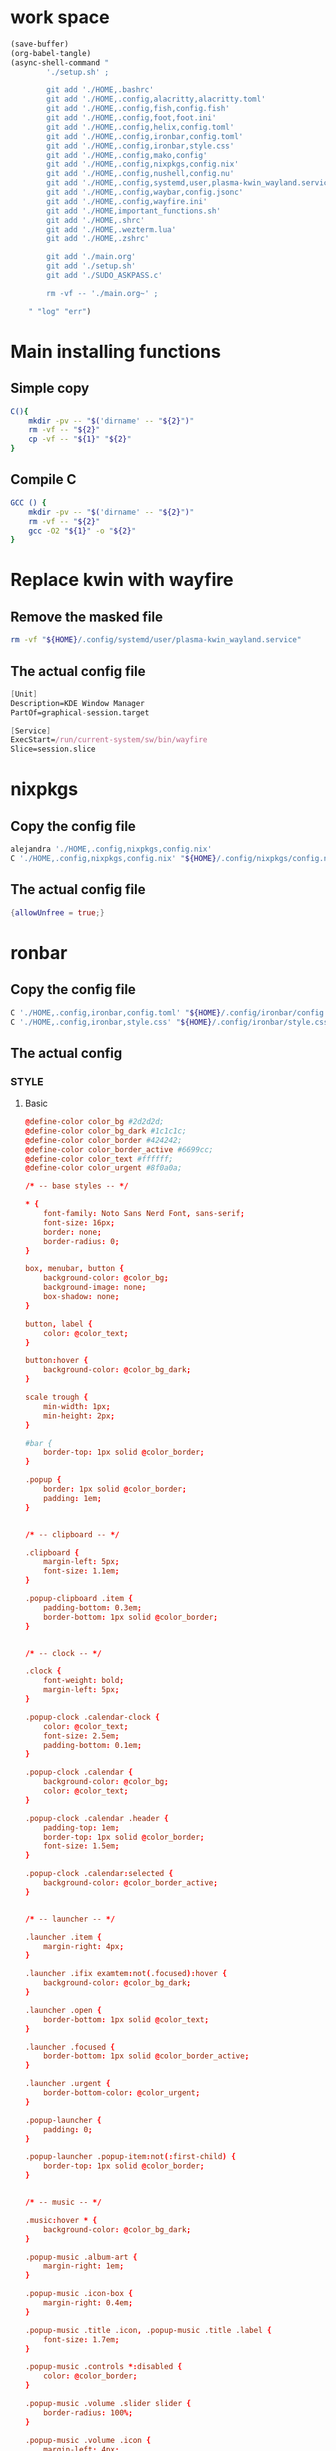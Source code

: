 * work space
#+begin_src emacs-lisp :results silent
  (save-buffer)
  (org-babel-tangle)
  (async-shell-command "
          './setup.sh' ;

          git add './HOME,.bashrc'
          git add './HOME,.config,alacritty,alacritty.toml'
          git add './HOME,.config,fish,config.fish'
          git add './HOME,.config,foot,foot.ini'
          git add './HOME,.config,helix,config.toml'
          git add './HOME,.config,ironbar,config.toml'
          git add './HOME,.config,ironbar,style.css'
          git add './HOME,.config,mako,config'
          git add './HOME,.config,nixpkgs,config.nix'
          git add './HOME,.config,nushell,config.nu'
          git add './HOME,.config,systemd,user,plasma-kwin_wayland.service'
          git add './HOME,.config,waybar,config.jsonc'
          git add './HOME,.config,wayfire.ini'
          git add './HOME,important_functions.sh'
          git add './HOME,.shrc'
          git add './HOME,.wezterm.lua'
          git add './HOME,.zshrc'

          git add './main.org'
          git add './setup.sh'
          git add './SUDO_ASKPASS.c'

          rm -vf -- './main.org~' ;

      " "log" "err")

#+end_src

* Main installing functions

** Simple copy
#+begin_src sh :shebang #!/bin/sh :results output :tangle ./setup.sh
  C(){
      mkdir -pv -- "$('dirname' -- "${2}")"
      rm -vf -- "${2}"
      cp -vf -- "${1}" "${2}"
  }
#+end_src

** Compile C
#+begin_src sh :shebang #!/bin/sh :results output :tangle ./setup.sh
  GCC () {
      mkdir -pv -- "$('dirname' -- "${2}")"
      rm -vf -- "${2}"
      gcc -O2 "${1}" -o "${2}"
  }
#+end_src

* Replace kwin with wayfire

** COMMENT Copy the config file
#+begin_src sh :shebang #!/bin/sh :results output :tangle ./setup.sh
  C './HOME,.config,systemd,user,plasma-kwin_wayland.service' "${HOME}/.config/systemd/user/plasma-kwin_wayland.service"
#+end_src

** Remove the masked file
#+begin_src sh :shebang #!/bin/sh :results output :tangle ./setup.sh
  rm -vf "${HOME}/.config/systemd/user/plasma-kwin_wayland.service"
#+end_src

** The actual config file
#+begin_src nix :tangle ./HOME,.config,systemd,user,plasma-kwin_wayland.service
  [Unit]
  Description=KDE Window Manager
  PartOf=graphical-session.target

  [Service]
  ExecStart=/run/current-system/sw/bin/wayfire
  Slice=session.slice
#+end_src

* nixpkgs

** Copy the config file
#+begin_src sh :shebang #!/bin/sh :results output :tangle ./setup.sh
  alejandra './HOME,.config,nixpkgs,config.nix'
  C './HOME,.config,nixpkgs,config.nix' "${HOME}/.config/nixpkgs/config.nix"
#+end_src

** The actual config file
#+begin_src nix :tangle ./HOME,.config,nixpkgs,config.nix
  {allowUnfree = true;}
#+end_src

* ronbar

** Copy the config file
#+begin_src sh :shebang #!/bin/sh :results output :tangle ./setup.sh
  C './HOME,.config,ironbar,config.toml' "${HOME}/.config/ironbar/config.toml"
  C './HOME,.config,ironbar,style.css' "${HOME}/.config/ironbar/style.css"
#+end_src

** The actual config

*** STYLE

**** Basic
#+begin_src conf :tangle ./HOME,.config,ironbar,style.css
  @define-color color_bg #2d2d2d;
  @define-color color_bg_dark #1c1c1c;
  @define-color color_border #424242;
  @define-color color_border_active #6699cc;
  @define-color color_text #ffffff;
  @define-color color_urgent #8f0a0a;

  /* -- base styles -- */

  ,* {
      font-family: Noto Sans Nerd Font, sans-serif;
      font-size: 16px;
      border: none;
      border-radius: 0;
  }

  box, menubar, button {
      background-color: @color_bg;
      background-image: none;
      box-shadow: none;
  }

  button, label {
      color: @color_text;
  }

  button:hover {
      background-color: @color_bg_dark;
  }

  scale trough {
      min-width: 1px;
      min-height: 2px;
  }

  #bar {
      border-top: 1px solid @color_border;
  }

  .popup {
      border: 1px solid @color_border;
      padding: 1em;
  }


  /* -- clipboard -- */

  .clipboard {
      margin-left: 5px;
      font-size: 1.1em;
  }

  .popup-clipboard .item {
      padding-bottom: 0.3em;
      border-bottom: 1px solid @color_border;
  }


  /* -- clock -- */

  .clock {
      font-weight: bold;
      margin-left: 5px;
  }

  .popup-clock .calendar-clock {
      color: @color_text;
      font-size: 2.5em;
      padding-bottom: 0.1em;
  }

  .popup-clock .calendar {
      background-color: @color_bg;
      color: @color_text;
  }

  .popup-clock .calendar .header {
      padding-top: 1em;
      border-top: 1px solid @color_border;
      font-size: 1.5em;
  }

  .popup-clock .calendar:selected {
      background-color: @color_border_active;
  }


  /* -- launcher -- */

  .launcher .item {
      margin-right: 4px;
  }

  .launcher .ifix examtem:not(.focused):hover {
      background-color: @color_bg_dark;
  }

  .launcher .open {
      border-bottom: 1px solid @color_text;
  }

  .launcher .focused {
      border-bottom: 1px solid @color_border_active;
  }

  .launcher .urgent {
      border-bottom-color: @color_urgent;
  }

  .popup-launcher {
      padding: 0;
  }

  .popup-launcher .popup-item:not(:first-child) {
      border-top: 1px solid @color_border;
  }


  /* -- music -- */

  .music:hover * {
      background-color: @color_bg_dark;
  }

  .popup-music .album-art {
      margin-right: 1em;
  }

  .popup-music .icon-box {
      margin-right: 0.4em;
  }

  .popup-music .title .icon, .popup-music .title .label {
      font-size: 1.7em;
  }

  .popup-music .controls *:disabled {
      color: @color_border;
  }

  .popup-music .volume .slider slider {
      border-radius: 100%;
  }

  .popup-music .volume .icon {
      margin-left: 4px;
  }

  .popup-music .progress .slider slider {
      border-radius: 100%;
  }

  /* notifications */

  .notifications .count {
      font-size: 0.6rem;
      background-color: @color_text;
      color: @color_bg;
      border-radius: 100%;
      margin-right: 3px;
      margin-top: 3px;
      padding-left: 4px;
      padding-right: 4px;
      opacity: 0.7;
  }

  /* -- script -- */

  .script {
      padding-left: 10px;
  }

  /* -- sys_info -- */

  .sysinfo {
      margin-left: 10px;
  }

  .sysinfo .item {
      margin-left: 5px;
  }


  /* -- tray -- */

  .tray {
      margin-left: 10px;
  }

  /* -- volume -- */

  .popup-volume .device-box {
      border-right: 1px solid @color_border;
  }

  /* -- workspaces -- */

  .workspaces .item.focused {
      box-shadow: inset 0 -3px;
      background-color: @color_bg_dark;
  }

  .workspaces .item.urgent {
      background-color: @color_urgent;
  }

  .workspaces .item:hover {
      box-shadow: inset 0 -3px;
  }

  /* -- custom: power menu -- */

  .popup-power-menu #header {
      font-size: 1.4em;
      padding-bottom: 0.4em;
      margin-bottom: 0.6em;
      border-bottom: 1px solid @color_border;
  }

  .popup-power-menu .power-btn {
      border: 1px solid @color_border;
      padding: 0.6em 1em;
  }

  .popup-power-menu #buttons > *:nth-child(1) .power-btn {
      margin-right: 1em;
  }
#+end_src

*** Custom toml
#+begin_src conf :tangle ./HOME,.config,ironbar,config.toml
  anchor_to_edges = true
  icon_theme = "Paper"
  position = "bottom"
  height = 32
  start = []
  center = []
  end = []
#+end_src

*** COMMENT TOML

**** COMMENT Orientation
#+begin_src conf :tangle ./HOME,.config,ironbar,config.toml
  anchor_to_edges = true
  position = "bottom"
  icon_theme = "Paper"
#+end_src


**** COMMENT workspaces
#+begin_src conf :tangle ./HOME,.config,ironbar,config.toml
  [[start]]
  type = "workspaces"
  all_monitors = false

  [start.name_map]
  1 = "󰙯"
  2 = "icon:firefox"
  3 = ""
  Games = "icon:steam"
  Code = ""
#+end_src

**** COMMENT Launcher
#+begin_src conf :tangle ./HOME,.config,ironbar,config.toml
  [[start]]
  type = "launcher"
  favorites = [
      "firefox",
      "discord",
      "steam",
  ]
  show_names = false
  show_icons = true

  [[start]]
  type = "label"
  label = "random num: {{500:echo FIXME}}"
#+end_src

**** COMMENT Music
#+begin_src conf :tangle ./HOME,.config,ironbar,config.toml
  [[end]]
  type = "music"
  player_type = "mpd"
  music_dir = "/home/jake/Music"

  [end.truncate]
  mode = "end"
  max_length = 100

  [[end]]
  type = "music"
  player_type = "mpd"
  host = "chloe:6600"
  truncate = "end"
#+end_src

**** COMMENT Script
#+begin_src conf :tangle ./HOME,.config,ironbar,config.toml
  [[end]]
  type = "script"
  cmd = "/home/jake/bin/phone-battery"

  [end.show_if]
  cmd = "/home/jake/bin/phone-connected"
  interval = 500
#+end_src

**** COMMENT Sys
#+begin_src conf :tangle ./HOME,.config,ironbar,config.toml
  [[end]]
  type = "sys_info"
  format = [
      " {cpu_percent}% | {cpu_frequency} GHz | {temp_c@CPUTIN}°C",
      " {memory_used} / {memory_total} GB ({memory_available} | {memory_percent2}%) | {swap_used} / {swap_total} GB ({swap_free} | {swap_percent}%)",
      "󰋊 {disk_used#T@/:.1} / {disk_total#T@/:.1} TB ({disk_percent@/}%) | {disk_read} / {disk_write} MB/s",
      "󰓢 {net_down@enp39s0} / {net_up@enp39s0} Mbps",
      "󰖡 {load_average1} | {load_average5} | {load_average15}",
      "󰥔 {uptime}",
  ]

  [end.interval]
  memory = 30
  cpu = 1
  temps = 5
  disks = 300
  networks = 3
#+end_src

**** COMMENT Volume
#+begin_src conf :tangle ./HOME,.config,ironbar,config.toml
  [[end]]
  type = "volume"
  format = "{icon} {percentage}%"
  max_volume = 100

  [end.icons]
  volume_high = "󰕾"
  volume_medium = "󰖀"
  volume_low = "󰕿"
  muted = "󰝟"
#+end_src

**** COMMENT Clipboard
#+begin_src conf :tangle ./HOME,.config,ironbar,config.toml
  [[end]]
  type = "clipboard"
  max_items = 3

  [end.truncate]
  mode = "end"
  length = 50
#+end_src

**** COMMENT Power
#+begin_src conf :tangle ./HOME,.config,ironbar,config.toml
  [[end]]
  type = "custom"
  class = "power-menu"
  tooltip = "Up: {{30000:uptime -p | cut -d ' ' -f2-}}"

  [[end.bar]]
  type = "button"
  name = "power-btn"
  label = ""
  on_click = "popup:toggle"

  [[end.popup]]
  type = "box"
  orientation = "vertical"

  [[end.popup.widgets]]
  type = "label"
  name = "header"
  label = "Power menu"

  [[end.popup.widgets]]
  type = "box"

  [[end.popup.widgets.widgets]]
  type = "button"
  class = "power-btn"
  label = "<span font-size='40pt'></span>"
  on_click = "!shutdown now"

  [[end.popup.widgets.widgets]]
  type = "button"
  class = "power-btn"
  label = "<span font-size='40pt'></span>"
  on_click = "!reboot"

  [[end.popup.widgets]]
  type = "label"
  name = "uptime"
  label = "Uptime: {{30000:uptime -p | cut -d ' ' -f2-}}"
#+end_src

**** COMMENT Clock
#+begin_src conf :tangle ./HOME,.config,ironbar,config.toml
  [[end]]
  type = "clock"
#+end_src

**** COMMENT Notification
#+begin_src conf :tangle ./HOME,.config,ironbar,config.toml
  [[end]]
  type = "notifications"
  show_count = true

  [end.icons]
  closed_none = "󰍥"
  closed_some = "󱥂"
  closed_dnd = "󱅯"
  open_none = "󰍡"
  open_some = "󱥁"
  open_dnd = "󱅮"
#+end_src

* mako

** Copy the config file
#+begin_src sh :shebang #!/bin/sh :results output :tangle ./setup.sh
C './HOME,.config,mako,config' "${HOME}/.config/mako/config"
#+end_src

** The actual config
#+begin_src conf :tangle ./HOME,.config,mako,config
  background-color=#663300FF
  text-color=#FFFFFFFF
  default-timeout=4096
  max-visible=4
#+end_src

* WEZTERM

** Copy the config file
#+begin_src sh :shebang #!/bin/sh :results output :tangle ./setup.sh
  C './HOME,.wezterm.lua' "${HOME}/.wezterm.lua"
#+end_src

** The actuaal wezterm config
#+begin_src conf :tangle ./HOME,.wezterm.lua
  -- Pull in the wezterm API
  local wezterm = require 'wezterm'

  -- This will hold the configuration.
  local config = wezterm.config_builder()

  config.default_prog = { 'fish', '-l' }

  config.color_scheme = 'Modus-Vivendi'
  config.use_fancy_tab_bar = false
  config.front_end = "WebGpu"


  config.keys = {
    {
      key = '/',
      mods = 'CTRL|ALT',
      action = wezterm.action.ShowLauncher,
    },
    {
      key = 'LeftArrow',
      mods = 'CTRL|ALT',
      action = wezterm.action.SplitPane {
        direction = 'Left',
        command = { args = { 'fish' } },
        size = { Percent = 50 },
      },
    },
    {
      key = 'RightArrow',
      mods = 'CTRL|ALT',
      action = wezterm.action.SplitPane {
        direction = 'Right',
        command = { args = { 'fish' } },
        size = { Percent = 50 },
      },
    },
    {
      key = 'DownArrow',
      mods = 'CTRL|ALT',
      action = wezterm.action.SplitPane {
        direction = 'Down',
        command = { args = { 'fish' } },
        size = { Percent = 50 },
      },
    },
    {
      key = 'UpArrow',
      mods = 'CTRL|ALT',
      action = wezterm.action.SplitPane {
        direction = 'Up',
        command = { args = { 'fish' } },
        size = { Percent = 50 },
      },
    },
  }

  config.launch_menu = {
    {
      label = 'fish',
      args = { 'fish', '-l' },
    },
    {
      label = 'Bash',
      args = { 'bash', '-l' },
    },
    {
      label = 'tmux',
      args = { 'byobu-tmux' },
    },
    {
      label = 'top',
      args = { 'btm', '-b', '--process_command' },
    },
    {
      label = 'alsamixer',
      args = { 'alsamixer' },
    },
  }

  return config
#+end_src

* FOOT

** Copy the config file
#+begin_src sh :shebang #!/bin/sh :results output :tangle ./setup.sh
  C './HOME,.config,foot,foot.ini' "${HOME}/.config/foot/foot.ini"
#+end_src

** Main config file

*** All config
#+begin_src conf :tangle ./HOME,.config,foot,foot.ini
  # -*- conf -*-

  # shell=$SHELL (if set, otherwise user's default shell from /etc/passwd)
  # term=foot (or xterm-256color if built with -Dterminfo=disabled)
  # login-shell=no

  # app-id=foot # globally set wayland app-id. Default values are "foot" and "footclient" for desktop and server mode
  # title=foot
  # locked-title=no

  font=monospace:size=16
  # font-bold=<bold variant of regular font>
  # font-italic=<italic variant of regular font>
  # font-bold-italic=<bold+italic variant of regular font>
  # font-size-adjustment=0.5
  # line-height=<font metrics>
  # letter-spacing=0
  # horizontal-letter-offset=0
  # vertical-letter-offset=0
  # underline-offset=<font metrics>
  # underline-thickness=<font underline thickness>
  # strikeout-thickness=<font strikeout thickness>
  # box-drawings-uses-font-glyphs=no
  # dpi-aware=no

  # initial-window-size-pixels=700x500  # Or,
  # initial-window-size-chars=<COLSxROWS>
  # initial-window-mode=windowed
  # pad=0x0                             # optionally append 'center'
  # resize-by-cells=yes
  # resize-keep-grid=yes
  # resize-delay-ms=100

  # bold-text-in-bright=no
  # word-delimiters=,│`|:"'()[]{}<>
  # selection-target=primary
  # workers=<number of logical CPUs>
  # utmp-helper=/usr/lib/utempter/utempter  # When utmp backend is ‘libutempter’ (Linux)
  # utmp-helper=/usr/libexec/ulog-helper    # When utmp backend is ‘ulog’ (FreeBSD)

  [environment]
  # name=value

  [bell]
  # urgent=no
  # notify=no
  # visual=no
  # command=
  # command-focused=no

  [desktop-notifications]
  # command=notify-send --wait --app-name ${app-id} --icon ${app-id} --category ${category} --urgency ${urgency} --expire-time ${expire-time} --hint STRING:image-path:${icon} --hint BOOLEAN:suppress-sound:${muted} --hint STRING:sound-name:${sound-name} --replace-id ${replace-id} ${action-argument} --print-id -- ${title} ${body}
  # command-action-argument=--action ${action-name}=${action-label}
  # close=""
  # inhibit-when-focused=yes


  [scrollback]
  # lines=1000
  # multiplier=3.0
  # indicator-position=relative
  # indicator-format=""

  [url]
  # launch=xdg-open ${url}
  # label-letters=sadfjklewcmpgh
  # osc8-underline=url-mode
  # protocols=http, https, ftp, ftps, file, gemini, gopher
  # uri-characters=abcdefghijklmnopqrstuvwxyzABCDEFGHIJKLMNOPQRSTUVWXYZ0123456789-_.,~:;/?#@!$&%*+="'()[]

  [cursor]
  # style=block
  # color=<inverse foreground/background>
  # blink=no
  # blink-rate=500
  # beam-thickness=1.5
  # underline-thickness=<font underline thickness>

  [mouse]
  # hide-when-typing=no
  # alternate-scroll-mode=yes

  [touch]
  # long-press-delay=400

  [colors]
  # alpha=1.0
  # background=242424
  # foreground=ffffff
  # flash=7f7f00
  # flash-alpha=0.5

  ## Normal/regular colors (color palette 0-7)
  # regular0=242424  # black
  # regular1=f62b5a  # red
  # regular2=47b413  # green
  # regular3=e3c401  # yellow
  # regular4=24acd4  # blue
  # regular5=f2affd  # magenta
  # regular6=13c299  # cyan
  # regular7=e6e6e6  # white

  ## Bright colors (color palette 8-15)
  # bright0=616161   # bright black
  # bright1=ff4d51   # bright red
  # bright2=35d450   # bright green
  # bright3=e9e836   # bright yellow
  # bright4=5dc5f8   # bright blue
  # bright5=feabf2   # bright magenta
  # bright6=24dfc4   # bright cyan
  # bright7=ffffff   # bright white

  ## dimmed colors (see foot.ini(5) man page)
  # dim0=<not set>
  # ...
  # dim7=<not-set>

  ## The remaining 256-color palette
  # 16 = <256-color palette #16>
  # ...
  # 255 = <256-color palette #255>

  ## Sixel colors
  # sixel0 =  000000
  # sixel1 =  3333cc
  # sixel2 =  cc2121
  # sixel3 =  33cc33
  # sixel4 =  cc33cc
  # sixel5 =  33cccc
  # sixel6 =  cccc33
  # sixel7 =  878787
  # sixel8 =  424242
  # sixel9 =  545499
  # sixel10 = 994242
  # sixel11 = 549954
  # sixel12 = 995499
  # sixel13 = 549999
  # sixel14 = 999954
  # sixel15 = cccccc

  ## Misc colors
  # selection-foreground=<inverse foreground/background>
  # selection-background=<inverse foreground/background>
  # jump-labels=<regular0> <regular3>          # black-on-yellow
  # scrollback-indicator=<regular0> <bright4>  # black-on-bright-blue
  # search-box-no-match=<regular0> <regular1>  # black-on-red
  # search-box-match=<regular0> <regular3>     # black-on-yellow
  # urls=<regular3>

  [csd]
  # preferred=server
  # size=26
  # font=<primary font>
  # color=<foreground color>
  # hide-when-maximized=no
  # double-click-to-maximize=yes
  # border-width=0
  # border-color=<csd.color>
  # button-width=26
  # button-color=<background color>
  # button-minimize-color=<regular4>
  # button-maximize-color=<regular2>
  # button-close-color=<regular1>

  [key-bindings]
  # scrollback-up-page=Shift+Page_Up
  # scrollback-up-half-page=none
  # scrollback-up-line=none
  # scrollback-down-page=Shift+Page_Down
  # scrollback-down-half-page=none
  # scrollback-down-line=none
  # scrollback-home=none
  # scrollback-end=none
  # clipboard-copy=Control+Shift+c XF86Copy
  # clipboard-paste=Control+Shift+v XF86Paste
  # primary-paste=Shift+Insert
  # search-start=Control+Shift+r
  # font-increase=Control+plus Control+equal Control+KP_Add
  # font-decrease=Control+minus Control+KP_Subtract
  # font-reset=Control+0 Control+KP_0
  # spawn-terminal=Control+Shift+n
  # minimize=none
  # maximize=none
  # fullscreen=none
  # pipe-visible=[sh -c "xurls | fuzzel | xargs -r firefox"] none
  # pipe-scrollback=[sh -c "xurls | fuzzel | xargs -r firefox"] none
  # pipe-selected=[xargs -r firefox] none
  # pipe-command-output=[wl-copy] none # Copy last command's output to the clipboard
  # show-urls-launch=Control+Shift+o
  # show-urls-copy=none
  # show-urls-persistent=none
  # prompt-prev=Control+Shift+z
  # prompt-next=Control+Shift+x
  # unicode-input=Control+Shift+u
  # noop=none

  [search-bindings]
  # cancel=Control+g Control+c Escape
  # commit=Return
  # find-prev=Control+r
  # find-next=Control+s
  # cursor-left=Left Control+b
  # cursor-left-word=Control+Left Mod1+b
  # cursor-right=Right Control+f
  # cursor-right-word=Control+Right Mod1+f
  # cursor-home=Home Control+a
  # cursor-end=End Control+e
  # delete-prev=BackSpace
  # delete-prev-word=Mod1+BackSpace Control+BackSpace
  # delete-next=Delete
  # delete-next-word=Mod1+d Control+Delete
  # extend-char=Shift+Right
  # extend-to-word-boundary=Control+w Control+Shift+Right
  # extend-to-next-whitespace=Control+Shift+w
  # extend-line-down=Shift+Down
  # extend-backward-char=Shift+Left
  # extend-backward-to-word-boundary=Control+Shift+Left
  # extend-backward-to-next-whitespace=none
  # extend-line-up=Shift+Up
  # clipboard-paste=Control+v Control+Shift+v Control+y XF86Paste
  # primary-paste=Shift+Insert
  # unicode-input=none
  # quit=none
  # scrollback-up-page=Shift+Page_Up
  # scrollback-up-half-page=none
  # scrollback-up-line=none
  # scrollback-down-page=Shift+Page_Down
  # scrollback-down-half-page=none
  # scrollback-down-line=none
  # scrollback-home=none
  # scrollback-end=none

  [url-bindings]
  # cancel=Control+g Control+c Control+d Escape
  # toggle-url-visible=t

  [text-bindings]
  # \x03=Mod4+c  # Map Super+c -> Ctrl+c

  [mouse-bindings]
  # scrollback-up-mouse=BTN_WHEEL_BACK
  # scrollback-down-mouse=BTN_WHEEL_FORWARD
  # font-increase=Control+BTN_WHEEL_BACK
  # font-decrease=Control+BTN_WHEEL_FORWARD
  # selection-override-modifiers=Shift
  # primary-paste=BTN_MIDDLE
  # select-begin=BTN_LEFT
  # select-begin-block=Control+BTN_LEFT
  # select-extend=BTN_RIGHT
  # select-extend-character-wise=Control+BTN_RIGHT
  # select-word=BTN_LEFT-2
  # select-word-whitespace=Control+BTN_LEFT-2
  # select-quote = BTN_LEFT-3
  # select-row=BTN_LEFT-4

  # vim: ft=dosini
#+end_src

*** Color config

**** Modus vivendi
#+begin_src conf :tangle ./HOME,.config,foot,foot.ini
  # -*- conf -*-
  #
  # modus-vivendi
  # See: https://protesilaos.com/emacs/modus-themes
  #

  [colors]
  background=000000
  foreground=ffffff
  regular0=000000
  regular1=ff8059
  regular2=44bc44
  regular3=d0bc00
  regular4=2fafff
  regular5=feacd0
  regular6=00d3d0
  regular7=bfbfbf
  bright0=595959
  bright1=ef8b50
  bright2=70b900
  bright3=c0c530
  bright4=79a8ff
  bright5=b6a0ff
  bright6=6ae4b9
  bright7=ffffff
#+end_src

* Important shell functions

** Copy the config file
#+begin_src sh :shebang #!/bin/sh :results output :tangle ./setup.sh
  C './HOME,important_functions.sh' "${HOME}/important_functions.sh"
#+end_src

** Main script
#+begin_src sh :shebang #!/bin/sh :results output :tangle ./HOME,important_functions.sh
  do_download() {
      test -e "${HOME}/TMP/${2}.aria2" \
          && aria2c -c -x16 -j16 "${1}" -o "${2}" -d "${HOME}/TMP/" ;

      test -e "${HOME}/TMP/${2}" \
          || aria2c -c -x16 -j16 "${1}" -o "${2}" -d "${HOME}/TMP/" ;
  }

  do_link(){
      mkdir -pv -- "$(dirname -- "${2}")"
      ln -vfs -- "${HOME}/SHA512SUM/${1}" "${2}"
  }

  adown(){
      mkdir -pv -- "${HOME}/TMP" "${HOME}/SHA512SUM"

      test "${#}" '-ge' '4' && do_link "${3}" "${4}"

      test "${#}" '-ge' '3' && test -e "${HOME}/SHA512SUM/${3}" && return 0

      cd "${HOME}/TMP"

      do_download "${1}" "${2}"

      HASH="$(sha512sum "${2}" | cut -d ' ' -f1)"

      test "${#}" '-ge' '3' && test "${3}" '=' "${HASH}" && mv -vf -- "${2}" "${HOME}/SHA512SUM/${HASH}"

      test "${#}" '-ge' '4' && do_link "${3}" "${4}"
  }

  get_repo_hf(){
      DIR_BASE="${HOME}/HUGGINGFACE"
      DIR_REPO="$('echo' "${1}" | 'sed' 's@^https://huggingface.co/@@g ; s@/tree/main$@@g')"
      DIR_FULL="${DIR_BASE}/${DIR_REPO}"
      URL="$('echo' "${1}" | 'sed' 's@/tree/main$@@g')"

      mkdir '-pv' '--' "$('dirname' '--' "${DIR_FULL}")"
      cd "$('dirname' '--' "${DIR_FULL}")"
      git clone "${URL}"
      cd "${DIR_FULL}"
      git pull
      git submodule update --recursive --init
  }

  get_repo(){
      DIR_REPO="${HOME}/GITHUB/$('echo' "${1}" | 'sed' 's/^git@github.com://g ; s@^https://github.com/@@g ; s@.git$@@g' )"
      DIR_BASE="$('dirname' '--' "${DIR_REPO}")"

      mkdir -pv -- "${DIR_BASE}"
      cd "${DIR_BASE}"
      git clone "${1}"
      cd "${DIR_REPO}"

      if test "${#}" '-ge' '2'
      then
          git switch "${2}"
      else
          git switch main
      fi

      git pull
      git submodule update --recursive --init

      if test "${#}" '-ge' '3'
      then
          git checkout "${3}"
      fi
  }

  get_ohmyzsh(){
      get_repo 'https://github.com/ohmyzsh/ohmyzsh.git'
      test -d "${HOME}/.oh-my-zsh" && rm -rf "${HOME}/.oh-my-zsh"
      test -L "${HOME}/.oh-my-zsh" || ln -vfs "./GITHUB/ohmyzsh/ohmyzsh" "${HOME}/.oh-my-zsh"
      cp "${HOME}/.oh-my-zsh/templates/zshrc.zsh-template" "${HOME}/.zshrc"

      get_repo 'https://github.com/spaceship-prompt/spaceship-prompt.git'
      ln -vfs "${HOME}/GITHUB/spaceship-prompt/spaceship-prompt" "${HOME}/.oh-my-zsh/custom/themes/"
      ln -vfs "${HOME}/.oh-my-zsh/custom/themes/spaceship-prompt/spaceship.zsh-theme" "${HOME}/.oh-my-zsh/custom/themes/spaceship.zsh-theme"
      echo 'ZSH_THEME="spaceship"'  >> "${HOME}/.zshrc"
      echo 'bindkey -v' >> "${HOME}/.zshrc"
  }

  install_rust(){
      . "${HOME}/.cargo/env"
      which cargo || curl --proto '=https' --tlsv1.2 -sSf 'https://sh.rustup.rs' | sh
      . "${HOME}/.cargo/env"
      cargo install zellij --locked
      cargo install bat --locked
      cargo install lsd --locked
      cargo install du-dust --locked
      cargo install ripgrep --locked
      # cargo install starship --locked
      cd "${HOME}/.cargo/bin"
      sudo cp bat dust exa zellij rg /usr/local/bin
  }

  setup_zshrc_with_rust(){
      echo '. "${HOME}/.cargo/env"' >> "${HOME}/.zshrc"
      # echo 'eval "$(starship init zsh)"' >> "${HOME}/.zshrc"
      echo 'alias cat=bat' >> "${HOME}/.zshrc"
      echo 'alias ls=lsd' >> "${HOME}/.zshrc"
      echo 'alias du=dust' >> "${HOME}/.zshrc"
  }

  install_awscli(){
      mkdir -pv -- "${HOME}/AWS_CLI"
      cd "${HOME}/AWS_CLI"
      curl "https://awscli.amazonaws.com/awscli-exe-linux-x86_64.zip" -o "awscliv2.zip"
      unzip awscliv2.zip
      sudo ./aws/install
  }

  y() {
  	local tmp="$(mktemp -t "yazi-cwd.XXXXXX")" cwd
  	yazi "$@" --cwd-file="$tmp"
  	if cwd="$(command cat -- "$tmp")" && [ -n "$cwd" ] && [ "$cwd" != "$PWD" ]; then
  		builtin cd -- "$cwd"
  	fi
  	rm -f -- "$tmp"
  }

  get_all_deps(){
      find ./ -type l \
          | sed 's@^@("ldd" "@g ; s@$@")@g' \
          | sh \
          | sed 's@\t@ @g' \
          | grep '=>' \
          | grep ' (0x' \
          | grep ')$' \
          | tr ' ' '\n' \
          | grep '/lib' \
          | sort \
          | uniq \
          | sed 's@^@("cp" "-vn" "@g;s@$@" "./")@g' \
          | sh ;

      find ./ -type f \
          | sed 's@^@("ldd" "@g ; s@$@")@g' \
          | sh \
          | sed 's@\t@ @g' \
          | grep '=>' \
          | grep ' (0x' \
          | grep ')$' \
          | tr ' ' '\n' \
          | grep '/lib' \
          | sort \
          | uniq \
          | sed 's@^@("cp" "-vn" "@g;s@$@" "./")@g' \
          | sh ;
  }

  get_squashfs_tools () {
      mkdir -pv -- '/var/tmp/squashfs/lib64' '/var/tmp/squashfs/bin' '/var/tmp/squashfs/man/man1'
      cp -vn -- '/lib64/ld-linux-x86-64.so.2' '/var/tmp/squashfs/lib64/ld-linux-x86-64.so.2'
      get_repo 'https://github.com/plougher/squashfs-tools.git'
      cd "${HOME}/GITHUB/plougher/squashfs-tools/"
      git checkout .
      cd "./squashfs-tools"
      sd -F 'GZIP_SUPPORT = 1' '# GZIP_SUPPORT = 1' './Makefile'
      sd -F 'XZ_SUPPORT = 1' '# XZ_SUPPORT = 1' './Makefile'
      sd -F 'LZO_SUPPORT = 1' '# LZO_SUPPORT = 1' './Makefile'
      sd -F '#ZSTD_SUPPORT = 1' 'ZSTD_SUPPORT = 1' './Makefile'
      sd -F 'COMP_DEFAULT = gzip' 'COMP_DEFAULT = zstd' './Makefile'
      sd -F 'INSTALL_PREFIX = /usr/local' 'INSTALL_PREFIX = /var/tmp/squashfs' './Makefile'
      sd -F 'CFLAGS ?= -O2' 'CFLAGS ?= -O3 -march=x86-64-v3 -mtune=native' './Makefile'
      . '/usr/lib/sdk/llvm19/enable.sh'
      export CC='clang'
      export CXX='clang++'
      export LDFLAGS='-Wl,-rpath=/var/tmp/squashfs/lib64 -Wl,--dynamic-linker=/var/tmp/squashfs/lib64/ld-linux-x86-64.so.2'
      make clean
      make -j4
      make -j4 install
      cd '/var/tmp/squashfs'
      mkdir -pv -- exe
      cd exe
      find '../bin' '../lib64' -type f -exec ln -vfs {} ./ ';'
      get_all_deps
      get_all_deps
      get_all_deps
      get_all_deps
      find ./ -type f -exec mv -vf {} ../lib64/ ';'
      find '../bin' '../lib64' -type f -exec ln -vfs {} ./ ';'
  }

  get_byobu () {
      get_repo 'https://github.com/dustinkirkland/byobu.git' 'master'
      sh './autogen.sh'
      mkdir -pv -- "${HOME}/build/byobu"
      cd "${HOME}/build/byobu"
      export CC='gcc'
      export CXX='g++'
      export CFLAGS='-O3 -march=x86-64-v3 -mtune=native'
      export LDFLAGS='-Wl,-rpath=/var/tmp/byobu/lib -Wl,--dynamic-linker=/var/tmp/byobu/lib/ld-linux-x86-64.so.2'
      mkdir -pv -- '/var/tmp/byobu/lib'
      cp -vf -- '/lib64/ld-linux-x86-64.so.2' '/var/tmp/byobu/lib/ld-linux-x86-64.so.2'
      "${HOME}/GITHUB/dustinkirkland/byobu/configure" '--prefix=/var/tmp/byobu'
      make -j4
      make -j4 install
  }

  get_tmux () {
      get_repo 'https://github.com/tmux/tmux.git' 'master'
      sh './autogen.sh'
      mkdir -pv -- "${HOME}/build/tmux"
      cd "${HOME}/build/tmux"
      export CC='gcc'
      export CXX='g++'
      export CFLAGS='-O3 -march=x86-64-v3 -mtune=native'
      export LDFLAGS='-Wl,-rpath=/var/tmp/tmux/lib -Wl,--dynamic-linker=/var/tmp/tmux/lib/ld-linux-x86-64.so.2'
      mkdir -pv -- '/var/tmp/tmux/lib'
      cp -vf -- '/lib64/ld-linux-x86-64.so.2' '/var/tmp/tmux/lib/ld-linux-x86-64.so.2'
      "${HOME}/GITHUB/tmux/tmux/configure" '--prefix=/var/tmp/tmux' '--enable-sixel'
      make -j4
      make -j4 install
  }

  get_glibc () {
      get_repo 'https://github.com/bminor/glibc.git' 'master'
      git checkout 'tags/glibc-2.41'
      CONFIGURE="$('realpath' './configure')"
      BUILD_DIR="${HOME}/build/glibc"
      INSTALL_DIR='/var/tmp/glibc'
      rm -rf -- "${BUILD_DIR}"
      mkdir -pv -- "${BUILD_DIR}" "${INSTALL_DIR}"
      cd "${BUILD_DIR}"
      export CC='gcc'
      export CXX='g++'
      export CFLAGS='-O3 -march=x86-64-v3 -mtune=native'
      export LDFLAGS=''
      # export CFLAGS=''
      "${CONFIGURE}" "--prefix=${INSTALL_DIR}"
      make -j4
      make -j4 install
  }

  get_rust_package(){
      get_repo "${1}"

      PKG_NAME="$('basename' "$(realpath .)")"

      . '/usr/lib/sdk/rust-stable/enable.sh'
      . '/usr/lib/sdk/llvm19/enable.sh'

      export CC='clang'
      export CXX='clang++'
      export CFLAGS='-O3 -march=x86-64-v3 -mtune=native'
      export LDFLAGS='-Wl,-rpath=/var/tmp/${PKG_NAME}/lib64 -Wl,--dynamic-linker=/var/tmp/${PKG_NAME}/lib64/ld-linux-x86-64.so.2'
      export RUSTFLAGS="-C target-cpu=x86-64-v3 -C link-args=-Wl,-rpath=/var/tmp/${PKG_NAME}/lib64 -C link-args=-Wl,--dynamic-linker=/var/tmp/${PKG_NAME}/lib64/ld-linux-x86-64.so.2"

      mkdir -pv -- "/var/tmp/${PKG_NAME}/lib64/" "/var/tmp/${PKG_NAME}/bin/" "/var/tmp/${PKG_NAME}/exe/"

      cp -vn -- '/lib64/ld-linux-x86-64.so.2' "/var/tmp/${PKG_NAME}/lib64/ld-linux-x86-64.so.2"

      DIR_DEST="/var/tmp/${PKG_NAME}/bin/"

      cargo build --release

      if test "${#}" '-ge' '2'
      then
          shift
          cd 'target/release'
          cp -vf -- ${@} "${DIR_DEST}"
      else
          cd 'target/release'
          find ./ -maxdepth 1 -type f -executable -exec cp -vf -- {} "${DIR_DEST}" ';'
          cd "/var/tmp/${PKG_NAME}/exe/"
          find '../bin' '../lib64' -type f -exec ln -vfs {} ./ ';'
          get_all_deps
          get_all_deps
          get_all_deps
          get_all_deps
          find ./ -type f -exec mv -vf {} ../lib64/ ';'
          find '../bin' '../lib64' -type f -exec ln -vfs {} ./ ';'
      fi
  }

  get_deb_mirror(){
      mkdir -pv "${HOME}/GITLAB/aravindhv101"
      cd "${HOME}/GITLAB/aravindhv101"
      git clone 'https://gitlab.com/aravindhv101/deb_mirror.git'
      cd deb_mirror

      PKG_NAME="$('basename' "$(realpath .)")"

      . '/usr/lib/sdk/rust-stable/enable.sh'
      . '/usr/lib/sdk/llvm19/enable.sh'

      export CC='clang'
      export CXX='clang++'
      export CFLAGS='-O3 -march=x86-64-v3 -mtune=native'
      export LDFLAGS='-Wl,-rpath=/var/tmp/${PKG_NAME}/lib64 -Wl,--dynamic-linker=/var/tmp/${PKG_NAME}/lib64/ld-linux-x86-64.so.2'
      export RUSTFLAGS="-C target-cpu=x86-64-v3 -C link-args=-Wl,-rpath=/var/tmp/${PKG_NAME}/lib64 -C link-args=-Wl,--dynamic-linker=/var/tmp/${PKG_NAME}/lib64/ld-linux-x86-64.so.2"

      mkdir -pv -- "/var/tmp/${PKG_NAME}/lib64/" "/var/tmp/${PKG_NAME}/bin/" "/var/tmp/${PKG_NAME}/exe/"

      cp -vn -- '/lib64/ld-linux-x86-64.so.2' "/var/tmp/${PKG_NAME}/lib64/ld-linux-x86-64.so.2"

      DIR_DEST="/var/tmp/${PKG_NAME}/bin/"

      cargo build --release

      cd 'target/release'
      find ./ -maxdepth 1 -type f -executable -exec cp -vf -- {} "${DIR_DEST}" ';'
      mkdir -pv -- "/var/tmp/${PKG_NAME}/exe/"
      cd "/var/tmp/${PKG_NAME}/exe/"
      find '../bin' '../lib64' -type f -exec ln -vfs {} ./ ';'
      get_all_deps
      get_all_deps
      get_all_deps
      get_all_deps
      find ./ -type f -exec mv -vf {} ../lib64/ ';'
      find '../bin' '../lib64' -type f -exec ln -vfs {} ./ ';'
  }

  get_helix_evil_editor(){
      get_repo 'https://github.com/usagi-flow/evil-helix.git'

      PKG_NAME="$('basename' "$(realpath .)")"

      . '/usr/lib/sdk/rust-stable/enable.sh'
      . '/usr/lib/sdk/llvm19/enable.sh'

      export CC='clang'
      export CXX='clang++'
      export CFLAGS='-O3 -march=x86-64-v3 -mtune=native'
      export LDFLAGS='-Wl,-rpath=/var/tmp/${PKG_NAME}/lib64 -Wl,--dynamic-linker=/var/tmp/${PKG_NAME}/lib64/ld-linux-x86-64.so.2'
      export RUSTFLAGS="-C target-cpu=x86-64-v3 -C link-args=-Wl,-rpath=/var/tmp/${PKG_NAME}/lib64 -C link-args=-Wl,--dynamic-linker=/var/tmp/${PKG_NAME}/lib64/ld-linux-x86-64.so.2"

      mkdir -pv -- "/var/tmp/${PKG_NAME}/lib64/" "/var/tmp/${PKG_NAME}/bin/" "/var/tmp/${PKG_NAME}/exe/"

      cp -vn -- '/lib64/ld-linux-x86-64.so.2' "/var/tmp/${PKG_NAME}/lib64/ld-linux-x86-64.so.2"

      DIR_DEST="/var/tmp/${PKG_NAME}/bin/"

      cargo build --release

      cp -apf -- './runtime' "${DIR_DEST}"
      rm -vrf -- "${DIR_DEST}/runtime/grammars/sources" 

      cd 'target/release'
      find ./ -maxdepth 1 -type f -executable -exec cp -vf -- {} "${DIR_DEST}" ';'
      mkdir -pv -- "/var/tmp/${PKG_NAME}/exe/"
      cd "/var/tmp/${PKG_NAME}/exe/"
      find '../bin' '../lib64' -type f -exec ln -vfs {} ./ ';'
      get_all_deps
      get_all_deps
      get_all_deps
      get_all_deps
      find ./ -type f -exec mv -vf {} ../lib64/ ';'
      find '../bin' '../lib64' -type f -exec ln -vfs {} ./ ';'
  }

  get_helix_editor(){
      get_repo 'https://github.com/helix-editor/helix.git'

      PKG_NAME="$('basename' "$(realpath .)")"

      . '/usr/lib/sdk/rust-stable/enable.sh'
      . '/usr/lib/sdk/llvm19/enable.sh'

      export CC='clang'
      export CXX='clang++'
      export CFLAGS='-O3 -march=x86-64-v3 -mtune=native'
      export LDFLAGS='-Wl,-rpath=/var/tmp/${PKG_NAME}/lib64 -Wl,--dynamic-linker=/var/tmp/${PKG_NAME}/lib64/ld-linux-x86-64.so.2'
      export RUSTFLAGS="-C target-cpu=x86-64-v3 -C link-args=-Wl,-rpath=/var/tmp/${PKG_NAME}/lib64 -C link-args=-Wl,--dynamic-linker=/var/tmp/${PKG_NAME}/lib64/ld-linux-x86-64.so.2"

      mkdir -pv -- "/var/tmp/${PKG_NAME}/lib64/" "/var/tmp/${PKG_NAME}/bin/" "/var/tmp/${PKG_NAME}/exe/"

      cp -vn -- '/lib64/ld-linux-x86-64.so.2' "/var/tmp/${PKG_NAME}/lib64/ld-linux-x86-64.so.2"

      DIR_DEST="/var/tmp/${PKG_NAME}/bin/"

      cargo build --release

      cp -apf -- './runtime' "${DIR_DEST}"
      rm -vrf -- "${DIR_DEST}/runtime/grammars/sources" 

      cd 'target/release'
      find ./ -maxdepth 1 -type f -executable -exec cp -vf -- {} "${DIR_DEST}" ';'
      mkdir -pv -- "/var/tmp/${PKG_NAME}/exe/"
      cd "/var/tmp/${PKG_NAME}/exe/"
      find '../bin' '../lib64' -type f -exec ln -vfs {} ./ ';'
      get_all_deps
      get_all_deps
      get_all_deps
      get_all_deps
      find ./ -type f -exec mv -vf {} ../lib64/ ';'
      find '../bin' '../lib64' -type f -exec ln -vfs {} ./ ';'
  }

  get_rust_packages_standard(){
      get_rust_package 'https://github.com/BurntSushi/ripgrep.git'
      get_rust_package 'https://github.com/ClementTsang/bottom.git'
      get_rust_package 'https://github.com/Wilfred/difftastic.git'
      get_rust_package 'https://github.com/ajeetdsouza/zoxide.git'
      get_rust_package 'https://github.com/alacritty/alacritty.git'
      get_rust_package 'https://github.com/astral-sh/ruff.git'
      get_rust_package 'https://github.com/astral-sh/uv.git'
      get_rust_package 'https://github.com/atuinsh/atuin.git'
      get_rust_package 'https://github.com/bootandy/dust.git'
      get_rust_package 'https://github.com/chmln/sd.git'
      get_rust_package 'https://github.com/denisidoro/navi.git'
      get_rust_package 'https://github.com/fish-shell/fish-shell.git'
      get_rust_package 'https://github.com/konradsz/igrep.git'
      get_rust_package 'https://github.com/lsd-rs/lsd.git'
      get_rust_package 'https://github.com/nushell/nushell.git'
      get_rust_package 'https://github.com/sharkdp/bat.git'
      get_rust_package 'https://github.com/sharkdp/fd.git'
      get_rust_package 'https://github.com/skim-rs/skim.git'
      get_rust_package 'https://github.com/starship/starship.git'
      get_rust_package 'https://github.com/svenstaro/miniserve.git'
      get_rust_package 'https://github.com/sxyazi/yazi.git'
      get_rust_package 'https://github.com/zellij-org/zellij.git'
      get_rust_package 'https://github.com/BurntSushi/xsv.git'
      get_rust_package 'https://github.com/dalance/procs.git'
      get_rust_package 'https://github.com/darakian/ddh.git'
      get_rust_package 'https://github.com/redox-os/ion.git'
      get_rust_package 'https://github.com/SUPERCILEX/fuc.git'
      get_rust_package 'https://github.com/watchexec/watchexec.git'
      get_rust_package 'https://github.com/gblach/reflicate.git'
      get_rust_package 'https://github.com/gblach/imge.git'
      get_rust_package 'https://github.com/your-tools/ruplacer.git'
      get_rust_package 'https://github.com/whitfin/runiq.git'
      get_rust_package 'https://github.com/vishaltelangre/ff.git'
      get_rust_package 'https://github.com/shshemi/tabiew.git'
      get_rust_package 'https://github.com/RaphGL/Tuckr.git'
      get_rust_package 'https://github.com/sharkdp/hyperfine.git'
      get_rust_package 'https://github.com/latex-lsp/texlab.git'
      get_helix_editor
      get_helix_evil_editor
      get_deb_mirror
  }

  get_tree_sitter () {
      get_rust_package 'https://github.com/tree-sitter/tree-sitter.git'
      cd "${HOME}/GITHUB/tree-sitter/tree-sitter"
      make -j4
      mv libtree-sitter.* /var/tmp/tree-sitter/
      cd lib
      rm -rf build
      mkdir -pv -- build
      cd build
      cmake ../
      rg '/usr/local' | cut -d ':' -f1 | runiq
      sd '/usr/local' '/var/tmp/tree-sitter' $(rg '/usr/local' | cut -d ':' -f1 | runiq)
      make -j4
      make install
  }
#+end_src

* Common shell

** Copy the standard shell init
#+begin_src sh :shebang #!/bin/sh :results output :tangle ./setup.sh
  C './HOME,.shrc' "${HOME}/.shrc"
#+end_src

** The actual shell init

*** For autofilling password in sudo
#+begin_src sh :shebang #!/bin/sh :results output :tangle  ./HOME,.shrc
  export SUDO_ASKPASS="${HOME}/SUDO_ASKPASS"
#+end_src

*** For updating path inside flatpak
#+begin_src sh :shebang #!/bin/sh :results output :tangle  ./HOME,.shrc
  get_path () {
      test -e '/usr/bin/flatpak-spawn' \
          && test -e '/var/tmp/all/bin/' \
          && echo "${PATH}" \
          | sed 's@^@export PATH="/var/tmp/all/bin/:@g ; s@$@"@g' ;
  }

  get_nebius_path () {
      test -e "${HOME}/.nebius/bin"  \
          && echo "${PATH}" \
          | sed 's@^@export PATH="${HOME}/.nebius/bin:@g ; s@$@"@g' ;
  }
#+end_src

*** Good alternatives
#+begin_src sh :shebang #!/bin/sh :results output :tangle  ./HOME,.shrc
  alias ls=lsd
  alias cat=bat
  alias du=dust
#+end_src

*** ROCM docker related
#+begin_src sh :shebang #!/bin/sh :results output :tangle  ./HOME,.shrc
  alias drun='sudo -A docker run -it --network=host --device=/dev/kfd --device=/dev/dri --group-add=video --ipc=host --cap-add=SYS_PTRACE --security-opt seccomp=unconfined --shm-size 8G -v $HOME/dockerx:/dockerx -w /dockerx'
#+end_src

*** Rest of the functions
#+begin_src sh :shebang #!/bin/sh :results output :tangle  ./HOME,.shrc
  . "${HOME}/important_functions.sh"
#+end_src

*** Append paths
#+begin_src sh :shebang #!/bin/sh :results output :tangle  ./HOME,.shrc
  get_path > "/tmp/init_${$}"
  . "/tmp/init_${$}"

  get_nebius_path > "/tmp/init_${$}"
  . "/tmp/init_${$}"
#+end_src

* bash

** Copy the config file
#+begin_src sh :shebang #!/bin/sh :results output :tangle ./setup.sh
  C './HOME,.bashrc' "${HOME}/.bashrc"
#+end_src

** Main bash config

*** SHELL ENV
#+begin_src sh :shebang #!/bin/sh :results output :tangle  ./HOME,.bashrc
  export SHELL=bash
#+end_src

*** Standard
#+begin_src sh :shebang #!/bin/sh :results output :tangle  ./HOME,.bashrc
  . "${HOME}/.shrc"
#+end_src

*** Good programs
#+begin_src sh :shebang #!/bin/sh :results output :tangle  ./HOME,.bashrc
  all_init_convenience () {
      starship init bash --print-full-init
      atuin init bash --disable-up-arrow 
      zoxide init bash
  }

  all_init_convenience > "/tmp/init_${$}"
  . "/tmp/init_${$}"
#+end_src

*** Cleanups
#+begin_src sh :shebang #!/bin/sh :results output :tangle  ./HOME,.bashrc
  rm -f -- "/tmp/init_${$}"
#+end_src

* ZSH

** Copy the config file
#+begin_src sh :shebang #!/bin/sh :results output :tangle ./setup.sh
  C './HOME,.zshrc' "${HOME}/.zshrc"
#+end_src

** Main config file

*** Standard
#+begin_src conf :tangle ./HOME,.zshrc
  . "${HOME}/.shrc"
#+end_src

*** Good

**** BEGIN
#+begin_src conf :tangle ./HOME,.zshrc
  all_init_convenience () {
#+end_src

**** ATUIN
#+begin_src conf :tangle ./HOME,.zshrc
  atuin init zsh --disable-up-arrow 
#+end_src

**** COMMENT STARSHIP
#+begin_src conf :tangle ./HOME,.zshrc
  starship init zsh
#+end_src

**** COMMENT ZOXIDE
#+begin_src conf :tangle ./HOME,.zshrc
  zoxide init zsh
#+end_src

**** END
#+begin_src conf :tangle ./HOME,.zshrc
  }
#+end_src

*** Configure good alternatives
#+begin_src conf :tangle ./HOME,.zshrc
  do_all_init_convenience () {
      all_init_convenience > "${1}"
      . "${1}"
      rm -f -- "${1}"
  }

  do_all_init_convenience "/tmp/init_${$}"
#+end_src

* NU

** Copy the config file
#+begin_src sh :shebang #!/bin/sh :results output :tangle ./setup.sh
  C './HOME,.config,nushell,config.nu' "${HOME}/.config/nushell/config.nu"
#+end_src

** The actual config
#+begin_src conf :tangle ./HOME,.config,nushell,config.nu
  # this file is both a valid
  # - overlay which can be loaded with `overlay use starship.nu`
  # - module which can be used with `use starship.nu`
  # - script which can be used with `source starship.nu`
  export-env { $env.STARSHIP_SHELL = "nu"; load-env {
      STARSHIP_SESSION_KEY: (random chars -l 16)
      PROMPT_MULTILINE_INDICATOR: (
          ^/run/current-system/sw/bin/starship prompt --continuation
      )

      # Does not play well with default character module.
      # TODO: Also Use starship vi mode indicators?
      PROMPT_INDICATOR: ""

      PROMPT_COMMAND: {||
          # jobs are not supported
          (
              ^/run/current-system/sw/bin/starship prompt
                  --cmd-duration $env.CMD_DURATION_MS
                  $"--status=($env.LAST_EXIT_CODE)"
                  --terminal-width (term size).columns
          )
      }

      config: ($env.config? | default {} | merge {
          render_right_prompt_on_last_line: true
      })

      PROMPT_COMMAND_RIGHT: {||
          (
              ^/run/current-system/sw/bin/starship prompt
                  --right
                  --cmd-duration $env.CMD_DURATION_MS
                  $"--status=($env.LAST_EXIT_CODE)"
                  --terminal-width (term size).columns
          )
      }
  }}

  # Source this in your ~/.config/nushell/config.nu
  $env.ATUIN_SESSION = (atuin uuid)
  hide-env -i ATUIN_HISTORY_ID

  # Magic token to make sure we don't record commands run by keybindings
  let ATUIN_KEYBINDING_TOKEN = $"# (random uuid)"

  let _atuin_pre_execution = {||
      if ($nu | get -i history-enabled) == false {
          return
      }
      let cmd = (commandline)
      if ($cmd | is-empty) {
          return
      }
      if not ($cmd | str starts-with $ATUIN_KEYBINDING_TOKEN) {
          $env.ATUIN_HISTORY_ID = (atuin history start -- $cmd)
      }
  }

  let _atuin_pre_prompt = {||
      let last_exit = $env.LAST_EXIT_CODE
      if 'ATUIN_HISTORY_ID' not-in $env {
          return
      }
      with-env { ATUIN_LOG: error } {
          do { atuin history end $'--exit=($last_exit)' -- $env.ATUIN_HISTORY_ID } | complete

      }
      hide-env ATUIN_HISTORY_ID
  }

  def _atuin_search_cmd [...flags: string] {
      let nu_version = do {
          let version = version
          let major = $version.major?
          if $major != null {
              # These members are only available in versions > 0.92.2
              [$major $version.minor $version.patch]
          } else {
              # So fall back to the slower parsing when they're missing
              $version.version | split row '.' | into int
          }
      }
      [
          $ATUIN_KEYBINDING_TOKEN,
          ([
              `with-env { ATUIN_LOG: error, ATUIN_QUERY: (commandline) } {`,
                  (if $nu_version.0 <= 0 and $nu_version.1 <= 90 { 'commandline' } else { 'commandline edit' }),
                  (if $nu_version.1 >= 92 { '(run-external atuin search' } else { '(run-external --redirect-stderr atuin search' }),
                      ($flags | append [--interactive] | each {|e| $'"($e)"'}),
                  (if $nu_version.1 >= 92 { ' e>| str trim)' } else {' | complete | $in.stderr | str substring ..-1)'}),
              `}`,
          ] | flatten | str join ' '),
      ] | str join "\n"
  }

  $env.config = ($env | default {} config).config
  $env.config = ($env.config | default {} hooks)
  $env.config = (
      $env.config | upsert hooks (
          $env.config.hooks
          | upsert pre_execution (
              $env.config.hooks | get -i pre_execution | default [] | append $_atuin_pre_execution)
          | upsert pre_prompt (
              $env.config.hooks | get -i pre_prompt | default [] | append $_atuin_pre_prompt)
      )
  )

  $env.config = ($env.config | default [] keybindings)

  $env.config = (
      $env.config | upsert keybindings (
          $env.config.keybindings
          | append {
              name: atuin
              modifier: control
              keycode: char_r
              mode: [emacs, vi_normal, vi_insert]
              event: { send: executehostcommand cmd: (_atuin_search_cmd) }
          }
      )
  )
#+end_src

* FISH

** Copy the config file
#+begin_src sh :shebang #!/bin/sh :results output :tangle ./setup.sh
  C './HOME,.config,fish,config.fish' "${HOME}/.config/fish/config.fish"
#+end_src

** Main config file

*** sudo without password
#+begin_src conf :tangle ./HOME,.config,fish,config.fish
  export SUDO_ASKPASS={$HOME}/SUDO_ASKPASS
#+end_src

*** Setup the SUDO_ASKPASS command

**** compile and set up the code
#+begin_src sh :shebang #!/bin/sh :results output :tangle ./setup.sh
  GCC './SUDO_ASKPASS.c' "${HOME}/SUDO_ASKPASS"
#+end_src

**** The main code
#+begin_src c :tangle ./SUDO_ASKPASS.c
  #include <stdio.h>

  int main(int argc, char ** argv) {
    printf("asd\n");
  }
#+end_src

*** nice functions
#+begin_src conf :tangle ./HOME,.config,fish,config.fish
  function xs
      cd (fd -t d -t l | sk)
  end
#+end_src

*** nice abbreviations
#+begin_src conf :tangle ./HOME,.config,fish,config.fish
  abbr --add --position command -- ls lsd
  abbr --add --position command -- top btm -b --process_command
  abbr --add --position command -- cat bat
  abbr --add --position command -- du dust

  abbr --add --position command -- zz exec zsh

  abbr --add --position command -- ac aria2c -c -x16 -j16
  abbr --add --position command -- ca aria2c -c -x16 -j16

  abbr --add --position command -- qa exec byobu-tmux
  abbr --add --position command -- aq exec byobu-tmux

  abbr --add --position command -- az exec sudo -A byobu-tmux
  abbr --add --position command -- za exec sudo -A byobu-tmux

  abbr --add --position command -- ws sudo -A nixos-rebuild switch
  abbr --add --position command -- sw sudo -A nixos-rebuild switch

  abbr --add --position command -- cd z
  abbr --add --position command -- dc z

  abbr --add --position command -- zc zstd --long=30 -T8 -18
  abbr --add --position command -- cz zstd --long=30 -T8 -18
#+end_src

*** Vi bindings
#+begin_src conf :tangle ./HOME,.config,fish,config.fish
  fish_vi_key_bindings
#+end_src

*** yazi
#+begin_src conf :tangle ./HOME,.config,fish,config.fish
  function y
      set tmp (mktemp -t "yazi-cwd.XXXXXX")
      yazi $argv --cwd-file="$tmp"
      if set cwd (command cat -- "$tmp"); and [ -n "$cwd" ]; and [ "$cwd" != "$PWD" ]
          builtin cd -- "$cwd"
      end
      rm -f -- "$tmp"
  end
#+end_src

*** zoxide cd
#+begin_src conf :tangle ./HOME,.config,fish,config.fish
  # =============================================================================
  #
  # Utility functions for zoxide.
  #

  # pwd based on the value of _ZO_RESOLVE_SYMLINKS.
  function __zoxide_pwd
      builtin pwd -L
  end

  # A copy of fish's internal cd function. This makes it possible to use
  # `alias cd=z` without causing an infinite loop.
  if ! builtin functions --query __zoxide_cd_internal
      string replace --regex -- '^function cd\s' 'function __zoxide_cd_internal ' <$__fish_data_dir/functions/cd.fish | source
  end

  # cd + custom logic based on the value of _ZO_ECHO.
  function __zoxide_cd
      if set -q __zoxide_loop
          builtin echo "zoxide: infinite loop detected"
          builtin echo "Avoid aliasing `cd` to `z` directly, use `zoxide init --cmd=cd fish` instead"
          return 1
      end
      __zoxide_loop=1 __zoxide_cd_internal $argv
  end

  # =============================================================================
  #
  # Hook configuration for zoxide.
  #

  # Initialize hook to add new entries to the database.
  function __zoxide_hook --on-variable PWD
      test -z "$fish_private_mode"
      and command zoxide add -- (__zoxide_pwd)
  end

  # =============================================================================
  #
  # When using zoxide with --no-cmd, alias these internal functions as desired.
  #

  # Jump to a directory using only keywords.
  function __zoxide_z
      set -l argc (builtin count $argv)
      if test $argc -eq 0
          __zoxide_cd $HOME
      else if test "$argv" = -
          __zoxide_cd -
      else if test $argc -eq 1 -a -d $argv[1]
          __zoxide_cd $argv[1]
      else if test $argc -eq 2 -a $argv[1] = --
          __zoxide_cd -- $argv[2]
      else
          set -l result (command zoxide query --exclude (__zoxide_pwd) -- $argv)
          and __zoxide_cd $result
      end
  end

  # Completions.
  function __zoxide_z_complete
      set -l tokens (builtin commandline --current-process --tokenize)
      set -l curr_tokens (builtin commandline --cut-at-cursor --current-process --tokenize)

      if test (builtin count $tokens) -le 2 -a (builtin count $curr_tokens) -eq 1
          # If there are < 2 arguments, use `cd` completions.
          complete --do-complete "'' "(builtin commandline --cut-at-cursor --current-token) | string match --regex -- '.*/$'
      else if test (builtin count $tokens) -eq (builtin count $curr_tokens)
          # If the last argument is empty, use interactive selection.
          set -l query $tokens[2..-1]
          set -l result (command zoxide query --exclude (__zoxide_pwd) --interactive -- $query)
          and __zoxide_cd $result
          and builtin commandline --function cancel-commandline repaint
      end
  end
  complete --command __zoxide_z --no-files --arguments '(__zoxide_z_complete)'

  # Jump to a directory using interactive search.
  function __zoxide_zi
      set -l result (command zoxide query --interactive -- $argv)
      and __zoxide_cd $result
  end

  # =============================================================================
  #
  # Commands for zoxide. Disable these using --no-cmd.
  #

  abbr --erase z &>/dev/null
  alias z=__zoxide_z

  abbr --erase zi &>/dev/null
  alias zi=__zoxide_zi

  # =============================================================================
  #
  # To initialize zoxide, add this to your configuration (usually
  # ~/.config/fish/config.fish):
  #
  #   zoxide init fish | source
#+end_src

*** atuin history
#+begin_src conf :tangle ./HOME,.config,fish,config.fish
  set -gx ATUIN_SESSION (atuin uuid)
  set --erase ATUIN_HISTORY_ID

  function _atuin_preexec --on-event fish_preexec
      if not test -n "$fish_private_mode"
          set -g ATUIN_HISTORY_ID (atuin history start -- "$argv[1]")
      end
  end

  function _atuin_postexec --on-event fish_postexec
      set -l s $status

      if test -n "$ATUIN_HISTORY_ID"
          ATUIN_LOG=error atuin history end --exit $s -- $ATUIN_HISTORY_ID &>/dev/null &
          disown
      end

      set --erase ATUIN_HISTORY_ID
  end

  function _atuin_search
      set -l keymap_mode
      switch $fish_key_bindings
          case fish_vi_key_bindings
              switch $fish_bind_mode
                  case default
                      set keymap_mode vim-normal
                  case insert
                      set keymap_mode vim-insert
              end
          case '*'
              set keymap_mode emacs
      end

      # In fish 3.4 and above we can use `"$(some command)"` to keep multiple lines separate;
      # but to support fish 3.3 we need to use `(some command | string collect)`.
      # https://fishshell.com/docs/current/relnotes.html#id24 (fish 3.4 "Notable improvements and fixes")
      set -l ATUIN_H (ATUIN_SHELL_FISH=t ATUIN_LOG=error ATUIN_QUERY=(commandline -b) atuin search --keymap-mode=$keymap_mode $argv -i 3>&1 1>&2 2>&3 | string collect)

      if test -n "$ATUIN_H"
          if string match --quiet '__atuin_accept__:*' "$ATUIN_H"
            set -l ATUIN_HIST (string replace "__atuin_accept__:" "" -- "$ATUIN_H" | string collect)
            commandline -r "$ATUIN_HIST"
            commandline -f repaint
            commandline -f execute
            return
          else
            commandline -r "$ATUIN_H"
          end
      end

      commandline -f repaint
  end

  function _atuin_bind_up
      # Fallback to fish's builtin up-or-search if we're in search or paging mode
      if commandline --search-mode; or commandline --paging-mode
          up-or-search
          return
      end

      # Only invoke atuin if we're on the top line of the command
      set -l lineno (commandline --line)

      switch $lineno
          case 1
              _atuin_search --shell-up-key-binding
          case '*'
              up-or-search
      end
  end

  bind \cr _atuin_search
  if bind -M insert > /dev/null 2>&1
  bind -M insert \cr _atuin_search
  end
#+end_src

*** starship prompt
#+begin_src conf :tangle ./HOME,.config,fish,config.fish
  function fish_prompt
      switch "$fish_key_bindings"
          case fish_hybrid_key_bindings fish_vi_key_bindings
              set STARSHIP_KEYMAP "$fish_bind_mode"
          case '*'
              set STARSHIP_KEYMAP insert
      end
      set STARSHIP_CMD_PIPESTATUS $pipestatus
      set STARSHIP_CMD_STATUS $status
      # Account for changes in variable name between v2.7 and v3.0
      set STARSHIP_DURATION "$CMD_DURATION$cmd_duration"
      set STARSHIP_JOBS (count (jobs -p))
      if test "$TRANSIENT" = "1"
          set -g TRANSIENT 0
          # Clear from cursor to end of screen as `commandline -f repaint` does not do this
          # See https://github.com/fish-shell/fish-shell/issues/8418
          printf \e\[0J
          if type -q starship_transient_prompt_func
              starship_transient_prompt_func
          else
              printf "\e[1;32m❯\e[0m "
          end
      else
          starship prompt --terminal-width="$COLUMNS" --status=$STARSHIP_CMD_STATUS --pipestatus="$STARSHIP_CMD_PIPESTATUS" --keymap=$STARSHIP_KEYMAP --cmd-duration=$STARSHIP_DURATION --jobs=$STARSHIP_JOBS
      end
  end

  function fish_right_prompt
      switch "$fish_key_bindings"
          case fish_hybrid_key_bindings fish_vi_key_bindings
              set STARSHIP_KEYMAP "$fish_bind_mode"
          case '*'
              set STARSHIP_KEYMAP insert
      end
      set STARSHIP_CMD_PIPESTATUS $pipestatus
      set STARSHIP_CMD_STATUS $status
      # Account for changes in variable name between v2.7 and v3.0
      set STARSHIP_DURATION "$CMD_DURATION$cmd_duration"
      set STARSHIP_JOBS (count (jobs -p))
      if test "$RIGHT_TRANSIENT" = "1"
          set -g RIGHT_TRANSIENT 0
          if type -q starship_transient_rprompt_func
              starship_transient_rprompt_func
          else
              printf ""
          end
      else
          starship prompt --right --terminal-width="$COLUMNS" --status=$STARSHIP_CMD_STATUS --pipestatus="$STARSHIP_CMD_PIPESTATUS" --keymap=$STARSHIP_KEYMAP --cmd-duration=$STARSHIP_DURATION --jobs=$STARSHIP_JOBS
      end
  end

  # Disable virtualenv prompt, it breaks starship
  set -g VIRTUAL_ENV_DISABLE_PROMPT 1

  # Remove default mode prompt
  builtin functions -e fish_mode_prompt

  set -gx STARSHIP_SHELL "fish"

  # Transience related functions
  function reset-transient --on-event fish_postexec
      set -g TRANSIENT 0
      set -g RIGHT_TRANSIENT 0
  end

  function transient_execute
      if commandline --is-valid || test -z "$(commandline)" && not commandline --paging-mode
          set -g TRANSIENT 1
          set -g RIGHT_TRANSIENT 1
          commandline -f repaint
      end
      commandline -f execute
  end

  # --user is the default, but listed anyway to make it explicit.
  function enable_transience --description 'enable transient prompt keybindings'
      bind --user \r transient_execute
      bind --user -M insert \r transient_execute
  end

  # Erase the transient prompt related key bindings.
  # --user is the default, but listed anyway to make it explicit.
  # Erasing a user binding will revert to the preset.
  function disable_transience --description 'remove transient prompt keybindings'
      bind --user -e \r
      bind --user -M insert -e \r
  end


  # Set up the session key that will be used to store logs
  # We don't use `random [min] [max]` because it is unavailable in older versions of fish shell
  set -gx STARSHIP_SESSION_KEY (string sub -s1 -l16 (random)(random)(random)(random)(random)0000000000000000)
#+end_src

* Alacritty

** Copy the config file
#+begin_src sh :shebang #!/bin/sh :results output :tangle ./setup.sh
  C 'HOME,.config,alacritty,alacritty.toml' "${HOME}/.config/alacritty/alacritty.toml"
#+end_src

** Main config file

*** Fullscreen
#+begin_src toml :tangle ./HOME,.config,alacritty,alacritty.toml
  [window]
  decorations = "None"
  startup_mode = "Fullscreen"
#+end_src

*** Font
#+begin_src toml :tangle ./HOME,.config,alacritty,alacritty.toml
  [font]
  size = 16
#+end_src

*** Color theme

**** Modus vivendi 
#+begin_src toml :tangle ./HOME,.config,alacritty,alacritty.toml
  [colors.normal]
  black = '#1e1e1e'
  red = '#ff5f59'
  green = '#44bc44'
  yellow = '#d0bc00'
  blue = '#2fafff'
  magenta = '#feacd0'
  cyan = '#00d3d0'
  white = '#ffffff'
  [colors.bright]
  black = '#535353'
  red = '#ff7f9f'
  green = '#00c06f'
  yellow = '#dfaf7a'
  blue = '#00bcff'
  magenta = '#b6a0ff'
  cyan = '#6ae4b9'
  white = '#989898'
  [colors.cursor]
  cursor = '#ffffff'
  text = '#000000'
  [colors.primary]
  background = '#000000'
  foreground = '#ffffff'
  [colors.selection]
  background = '#5a5a5a'
  text = '#ffffff'
#+end_src

**** COMMENT Modus vivendi tinted
#+begin_src toml :tangle ./HOME,.config,alacritty,alacritty.toml
  # Colors Modus-Vivendi-Tinted
  [colors.normal]
  black = '#1d2235'
  red = '#ff5f59'
  green = '#44bc44'
  yellow = '#d0bc00'
  blue = '#2fafff'
  magenta = '#feacd0'
  cyan = '#00d3d0'
  white = '#ffffff'
  [colors.bright]
  black = '#4a4f69'
  red = '#ff7f9f'
  green = '#00c06f'
  yellow = '#dfaf7a'
  blue = '#00bcff'
  magenta = '#b6a0ff'
  cyan = '#6ae4b9'
  white = '#989898'
  [colors.cursor]
  cursor = '#ffffff'
  text = '#0d0e1c'
  [colors.primary]
  background = '#0d0e1c'
  foreground = '#ffffff'
  [colors.selection]
  background = '#555a66'
  text = '#ffffff'
#+end_src

* Wayfire config

** Copy the config file
#+begin_src sh :shebang #!/bin/sh :results output :tangle ./setup.sh
  C 'HOME,.config,wayfire.ini' "${HOME}/.config/wayfire.ini"
#+end_src

** The main config file

*** Starting parts
#+begin_src conf :tangle ./HOME,.config,wayfire.ini
  # Default config for Wayfire
  #
  # Copy this to ~/.config/wayfire.ini and edit it to your liking.
  #
  # Take the tutorial to get started.
  # https://github.com/WayfireWM/wayfire/wiki/Tutorial
  #
  # Read the Configuration document for a complete reference.
  # https://github.com/WayfireWM/wayfire/wiki/Configuration

  # Input configuration ──────────────────────────────────────────────────────────

  # Example configuration:
  #
  # [input]
  # xkb_layout = us,fr
  # xkb_variant = dvorak,bepo
  # xkb_options = grp:win_space_toggle
  #
  # See Input options for a complete reference.
  # https://github.com/WayfireWM/wayfire/wiki/Configuration#input
#+end_src

#+begin_src conf :tangle ./HOME,.config,wayfire.ini
  # Output configuration ─────────────────────────────────────────────────────────

  # Example configuration:
  #
  # [output:eDP-1]
  # mode = 1920x1080@60000
  # position = 0,0
  # transform = normal
  # scale = 1.000000
  #
  # You can get the names of your outputs with wlr-randr.
  # https://github.com/emersion/wlr-randr
  #
  # See also kanshi for configuring your outputs automatically.
  # https://wayland.emersion.fr/kanshi/
  #
  # See Output options for a complete reference.
  # https://github.com/WayfireWM/wayfire/wiki/Configuration#output
#+end_src

#+begin_src conf :tangle ./HOME,.config,wayfire.ini
  # Core options ─────────────────────────────────────────────────────────────────

  [core]

  # List of plugins to be enabled.
  # See the Configuration document for a complete list.
  plugins = \
      autorotate-iio \
      autostart \
      blur \
      command \
      decoration \
      expo \
      fast-switcher \
      firedecor \
      foreign-toplevel \
      grid \
      gtk-shell \
      idle \
      input-method-v1 \
      invert \
      ipc \
      move \
      place \
      scale \
      scale-title-filter \
      session-lock \
      shortcuts-inhibit \
      switcher \
      vswitch \
      wayfire-shell \
      windecor \
      window-rules \
      winshadows \
      wm-actions \
      xdg-activation \
      zoom 


  # firedecor \
  # decoration \

  # Note: [blur] is not enabled by default, because it can be resource-intensive.
  # Feel free to add it to the list if you want it.
  # You can find its documentation here:
  # https://github.com/WayfireWM/wayfire/wiki/Configuration#blur
#+end_src


#+begin_src conf :tangle ./HOME,.config,wayfire.ini
  # Close focused window.
  close_top_view = <super> KEY_F4 | <super> KEY_C
  xwayland = true

  # Workspaces arranged into a grid: 3 × 3.
  vwidth = 5
  vheight = 4

  # Prefer client-side decoration or server-side decoration
  preferred_decoration_mode = server
  # preferred_decoration_mode = client
#+end_src

#+begin_src conf :tangle ./HOME,.config,wayfire.ini
  [alpha]
  min_value = 0.100000
  modifier = <alt> <super> 

  [autorotate-iio]
  lock_rotation = false
  rotate_down = <ctrl> <super> KEY_DOWN
  rotate_left = <ctrl> <super> KEY_LEFT
  rotate_right = <ctrl> <super> KEY_RIGHT
  rotate_up = <ctrl> <super> KEY_UP

  [animate]
  close_animation = zoom
  duration = 400ms circle
  enabled_for = (type equals "toplevel" | (type equals "x-or" & focusable equals true))
  fade_duration = 400ms circle
  fade_enabled_for = type equals "overlay"
  fire_color = \#B22303FF
  fire_duration = 300ms linear
  fire_enabled_for = none
  fire_particle_size = 16.000000
  fire_particles = 2000
  open_animation = zoom
  random_fire_color = false
  startup_duration = 600ms linear
  zoom_duration = 500ms circle
  zoom_enabled_for = none

  [decoration]
  active_color = \#222222AA
  border_size = 4
  button_order = minimize maximize close
  font = sans-serif
  ignore_views = none
  inactive_color = \#333333DD
  title_height = 30

  [firedecor]
  active_accent = \#F5F5F5FF
  active_border = \#1D1F21E6
  active_outline = \#000000FF
  active_title = \#1D1F21FF
  border_size = 35 10
  button_size = 18
  button_style = simple
  corner_radius = 15
  debug_mode = false
  extra_themes = 
  font = sans-serif
  font_size = 21
  hovered_close = \#FF6572FF
  hovered_max = \#60FC79FF
  hovered_min = \#FFE450FF
  icon_size = 20
  icon_theme = hicolor
  ignore_views = none
  inactive_accent = \#E1DFFEFF
  inactive_border = \#1D1F21E6
  inactive_buttons = false
  inactive_outline = \#000000FF
  inactive_title = \#1D1F21FF
  layout = a | icon P4 title | minimize p maximize p close p | Atrtl -
  max_title_size = 750
  normal_close = \#C24045FF
  normal_max = \#2EBB3AFF
  normal_min = \#C89E2BFF
  outline_size = 0
  padding_size = 8
  round_on = all

  [windecor]
  active_color = \#222222AA
  attn_color = \#3CB371AA
  border_color = \#87CEEBFF
  border_size = 4
  button_always_colored = false
  button_order = minimize maximize close
  close_color = \#CC000077
  dynamic_border_color = true
  font = sans-serif
  font_color = \#FFFFFFFF
  font_size = 18
  icon_theme = breeze
  ignore_views = none
  inactive_color = \#333333DD
  maximize_color = \#09FF0077
  minimize_color = \#EDD40077
  sticky_color = \#1C71D877
  title_align = 0
  title_height = 24
  title_position = 2
  work_hard = false

  [winshadows]
  clip_shadow_inside = true
  enabled_views = type is "toplevel" & floating is true
  glow_color = \#1C71D8FF
  glow_emissivity = 1.000000
  glow_enabled = false
  glow_intensity = 0.600000
  glow_radius_limit = 100
  glow_spread = 10.000000
  glow_threshold = 0.030000
  horizontal_offset = 0
  include_undecorated_views = false
  light_type = gaussian
  overscale = 1.000000
  shadow_color = \#00000070
  shadow_radius = 40
  vertical_offset = 5
#+end_src

#+begin_src conf :tangle ./HOME,.config,wayfire.ini
  # Mouse bindings ───────────────────────────────────────────────────────────────

  # Zoom in the desktop by scrolling + Super.
  [zoom]
  modifier = <super>
#+end_src

#+begin_src conf :tangle ./HOME,.config,wayfire.ini
  [move]
  activate = <super> BTN_LEFT  
#+end_src

#+begin_src conf :tangle ./HOME,.config,wayfire.ini
  # Startup commands ─────────────────────────────────────────────────────────────

  [autostart]
  #Gtk+3 applications slow startup or .desktop files not opening
  #https://github.com/WayfireWM/wayfire/wiki/Tips-&-Tricks#gtk3-applications-slow-startup-or-desktop-files-not-opening
  0_env = dbus-update-activation-environment --systemd WAYLAND_DISPLAY DISPLAY XAUTHORITY

  # Automatically start background and panel.
  # Set to false if you want to override the default clients.
  autostart_wf_shell = false

  # Set the wallpaper, start a panel and dock if you want one.
  # https://github.com/WayfireWM/wf-shell
  #
  # These are started by the autostart_wf_shell option above.
  #
  # background = wf-background
  # panel = wf-panel
  #
  # You may also use wf-dock,
  # which is included in wf-shell but is not enabled by default.
  #
  # dock = wf-dock
#+end_src

#+begin_src conf :tangle ./HOME,.config,wayfire.ini
  # Output configuration
  # https://wayland.emersion.fr/kanshi/
  outputs = kanshi

  # Notifications
  # https://wayland.emersion.fr/mako/
  notifications = mako
  wallpaper = swww-daemon

  # Screen color temperature
  # https://sr.ht/~kennylevinsen/wlsunset/
  gamma = wlsunset -l 13 -L 77.6

  # Idle configuration
  # https://github.com/swaywm/swayidle
  # https://github.com/swaywm/swaylock
  # idle = swayidle before-sleep swaylock

  # XDG desktop portal
  # Needed by some GTK applications
  portal = /run/current-system/sw/libexec/xdg-desktop-portal
  # bar = waybar
  # shell = plasmashell
  bar = waybar
  # shell = startplasma-wayland
  networkmanager = nm-applet
#+end_src

#+begin_src conf :tangle ./HOME,.config,wayfire.ini
  # Example configuration:
  #
  # [idle]
  # toggle = <super> KEY_Z
  # screensaver_timeout = 300
  # dpms_timeout = 600
  #
  # Disables the compositor going idle with Super + z.
  # This will lock your screen after 300 seconds of inactivity, then turn off
  # your displays after another 300 seconds.

  # Applications ─────────────────────────────────────────────────────────────────
#+end_src

** Keyboard shortcuts
#+begin_src conf :tangle ./HOME,.config,wayfire.ini
  [command]
#+end_src

*** ESC
#+begin_src conf :tangle ./HOME,.config,wayfire.ini
  binding_mc_esc = <super> <ctrl> KEY_ESC
  command_mc_esc = M_C_ESC
#+end_src

*** F
#+begin_src conf :tangle ./HOME,.config,wayfire.ini
  binding_f1 = <super> KEY_F1
  command_f1 = M_F1

  binding_f2 = <super> KEY_F2
  command_f2 = M_F2

  binding_f3 = <super> KEY_F3
  command_f3 = M_F3
#+end_src

*** CTRL
#+begin_src conf :tangle ./HOME,.config,wayfire.ini
  binding_mcq = <super> <ctrl> KEY_Q
  command_mcq = M_C_Q

  binding_mcw = <super> <ctrl> KEY_W
  command_mcw = M_C_W

  binding_mce = <super> <ctrl> KEY_E
  command_mce = M_C_E

  binding_mcr = <super> <ctrl> KEY_R
  command_mcr = M_C_R

  binding_mct = <super> <ctrl> KEY_T
  command_mct = M_C_T

  binding_mca = <super> <ctrl> KEY_A
  command_mca = M_C_A

  binding_mcs = <super> <ctrl> KEY_S
  command_mcs = M_C_S

  binding_mcd = <super> <ctrl> KEY_D
  command_mcd = M_C_D

  binding_mcf = <super> <ctrl> KEY_F
  command_mcf = M_C_F

  binding_mcg = <super> <ctrl> KEY_G
  command_mcg = M_C_G

  binding_mc1 = <super> <ctrl> KEY_1
  command_mc1 = M_C_1

  binding_mc2 = <super> <ctrl> KEY_2
  command_mc2 = M_C_2

  binding_mc3 = <super> <ctrl> KEY_3
  command_mc3 = M_C_3

  binding_mc4 = <super> <ctrl> KEY_4
  command_mc4 = M_C_4

  binding_mc5 = <super> <ctrl> KEY_5
  command_mc5 = M_C_5

  binding_mc6 = <super> <ctrl> KEY_6
  command_mc6 = M_C_6

  binding_mc7 = <super> <ctrl> KEY_7
  command_mc7 = M_C_7

  binding_mc8 = <super> <ctrl> KEY_8
  command_mc8 = M_C_8

  binding_mc9 = <super> <ctrl> KEY_9
  command_mc9 = M_C_9

  binding_mc0 = <super> <ctrl> KEY_0
  command_mc0 = M_C_0
#+end_src

** ALT

*** Main
#+begin_src conf :tangle ./HOME,.config,wayfire.ini
  binding_maQ = <super> <alt> KEY_Q
  command_maQ = M_A_Q

  binding_maW = <super> <alt> KEY_W
  command_maW = M_A_W

  binding_maE = <super> <alt> KEY_E
  command_maE = M_A_E

  binding_maR = <super> <alt> KEY_R
  command_maR = M_A_R

  binding_maT = <super> <alt> KEY_T
  command_maT = M_A_T

  binding_maA = <super> <alt> KEY_A
  command_maA = M_A_A

  binding_maS = <super> <alt> KEY_S
  command_maS = M_A_S

  binding_maD = <super> <alt> KEY_D
  command_maD = M_A_D

  binding_maF = <super> <alt> KEY_F
  command_maF = M_A_F

  binding_maG = <super> <alt> KEY_G
  command_maG = M_A_G

  binding_magrave = <super> <alt> KEY_GRAVE
  command_magrave = M_A_GRAVE

  binding_ma0 = <super> <alt> KEY_0
  command_ma0 = M_A_0

  binding_ma1 = <super> <alt> KEY_1
  command_ma1 = M_A_1

  binding_ma2 = <super> <alt> KEY_2
  command_ma2 = M_A_2

  binding_ma3 = <super> <alt> KEY_3
  command_ma3 = M_A_3

  binding_ma4 = <super> <alt> KEY_4
  command_ma4 = M_A_4

  binding_ma5 = <super> <alt> KEY_5
  command_ma5 = M_A_5

  binding_ma6 = <super> <alt> KEY_6
  command_ma6 = M_A_6

  binding_ma7 = <super> <alt> KEY_7
  command_ma7 = M_A_7

  binding_ma8 = <super> <alt> KEY_8
  command_ma8 = M_A_8

  binding_ma9 = <super> <alt> KEY_9
  command_ma9 = M_A_9

  binding_maQ = <super> <alt> KEY_Q
  command_maQ = M_A_Q

  binding_maW = <super> <alt> KEY_W
  command_maW = M_A_W

  binding_maE = <super> <alt> KEY_E
  command_maE = M_A_E

  binding_maR = <super> <alt> KEY_R
  command_maR = M_A_R

  binding_maT = <super> <alt> KEY_T
  command_maT = M_A_T

  binding_maY = <super> <alt> KEY_Y
  command_maY = M_A_Y

  binding_maU = <super> <alt> KEY_U
  command_maU = M_A_U

  binding_maI = <super> <alt> KEY_I
  command_maI = M_A_I

  binding_maO = <super> <alt> KEY_O
  command_maO = M_A_O

  binding_maP = <super> <alt> KEY_P
  command_maP = M_A_P
#+end_src

** misc
#+begin_src conf :tangle ./HOME,.config,wayfire.ini
  # Screenshots
  # https://wayland.emersion.fr/grim/
  # https://wayland.emersion.fr/slurp/
  binding_screenshot = KEY_PRINT
  command_screenshot = grim $(date '+%F_%T').webp
  binding_screenshot_interactive = <shift> KEY_PRINT
  command_screenshot_interactive = slurp | grim -g - $(date '+%F_%T').webp
#+end_src

#+begin_src conf :tangle ./HOME,.config,wayfire.ini
  # Volume controls
  # https://alsa-project.org
  repeatable_binding_volume_up = KEY_VOLUMEUP
  command_volume_up = amixer set Master 5%+
  repeatable_binding_volume_down = KEY_VOLUMEDOWN
  command_volume_down = amixer set Master 5%-
  binding_mute = KEY_MUTE
  command_mute = amixer set Master toggle
#+end_src

#+begin_src conf :tangle ./HOME,.config,wayfire.ini
  # Screen brightness
  # https://haikarainen.github.io/light/
  repeatable_binding_light_up = KEY_BRIGHTNESSUP
  command_light_up = light -A 5
  repeatable_binding_light_down = KEY_BRIGHTNESSDOWN
  command_light_down = light -U 5
#+end_src

#+begin_src conf :tangle ./HOME,.config,wayfire.ini
  # Windows ──────────────────────────────────────────────────────────────────────

  # Actions related to window management functionalities.
  #
  # Example configuration:
  #
  [wm-actions]
  toggle_fullscreen = <super> KEY_Z
  toggle_always_on_top = <super> KEY_B | <super> <ctrl> KEY_Z
  toggle_sticky = <super> KEY_Y | <super> <shift> KEY_Z
#+end_src

#+begin_src conf :tangle ./HOME,.config,wayfire.ini
  # Position the windows in certain regions of the output.
  [grid]
  #
  # ⇱ ↑ ⇲   │ 7 8 9
  # ← f →   │ 4 5 6
  # ⇱ ↓ ⇲ d │ 1 2 3 0
  # ‾   ‾

  slot_l = <super> KEY_H
  slot_t = <super> KEY_K
  slot_r = <super> KEY_L
  slot_b = <super> KEY_J

  slot_c = <super> KEY_X

  slot_tl = <super> KEY_U
  slot_tr = <super> KEY_I
  slot_br = <super> KEY_M
  slot_bl = <super> KEY_N

  # Restore default.
  restore = <super> KEY_KP0
#+end_src

#+begin_src conf :tangle ./HOME,.config,wayfire.ini
  # Change active window with an animation.
  [switcher]
  next_view = <super> KEY_DOT
  prev_view = <super> KEY_COMMA
  speed = 0
#+end_src

#+begin_src conf :tangle ./HOME,.config,wayfire.ini
  # Simple active window switcher.
  [fast-switcher]
  activate = <super> KEY_TAB
  activate_backward = <super> <alt> KEY_TAB
#+end_src

#+begin_src conf :tangle ./HOME,.config,wayfire.ini
  # Workspaces ───────────────────────────────────────────────────────────────────

  # Switch to workspace.
  [vswitch]

  duration = 0
  gap = 0
  wraparound = true
  binding_left = <super> KEY_LEFT
  binding_down = <super> KEY_DOWN
  binding_up = <super> KEY_UP
  binding_right = <super> KEY_RIGHT
  # Move the focused window with the same key-bindings, but add Shift.
  with_win_left = <super> <shift> KEY_LEFT
  with_win_down = <super> <shift> KEY_DOWN
  with_win_up = <super> <shift> KEY_UP
  with_win_right = <super> <shift> KEY_RIGHT

  binding_1 = <super> KEY_1
  binding_2 = <super> KEY_2
  binding_3 = <super> KEY_3
  binding_4 = <super> KEY_4
  binding_5 = <super> KEY_5
  binding_6 = <super> KEY_Q
  binding_7 = <super> KEY_W
  binding_8 = <super> KEY_E
  binding_9 = <super> KEY_R
  binding_10 = <super> KEY_T
  binding_11 = <super> KEY_A
  binding_12 = <super> KEY_S
  binding_13 = <super> KEY_D
  binding_14 = <super> KEY_F
  binding_15 = <super> KEY_G
  binding_16 = <super> KEY_6
  binding_17 = <super> KEY_7
  binding_18 = <super> KEY_8
  binding_19 = <super> KEY_9
  binding_20 = <super> KEY_0

  with_win_1 = <super> <shift> KEY_1
  with_win_2 = <super> <shift> KEY_2
  with_win_3 = <super> <shift> KEY_3
  with_win_4 = <super> <shift> KEY_4
  with_win_5 = <super> <shift> KEY_5
  with_win_6 = <super> <shift> KEY_Q
  with_win_7 = <super> <shift> KEY_W
  with_win_8 = <super> <shift> KEY_E
  with_win_9 = <super> <shift> KEY_R
  with_win_10 = <super> <shift> KEY_T
  with_win_11 = <super> <shift> KEY_A
  with_win_12 = <super> <shift> KEY_S
  with_win_13 = <super> <shift> KEY_D
  with_win_14 = <super> <shift> KEY_F
  with_win_15 = <super> <shift> KEY_G
  with_win_16 = <super> <shift> KEY_6
  with_win_17 = <super> <shift> KEY_7
  with_win_18 = <super> <shift> KEY_8
  with_win_19 = <super> <shift> KEY_9
  with_win_20 = <super> <shift> KEY_0
#+end_src

#+begin_src conf :tangle ./HOME,.config,wayfire.ini
  # Show an overview of all workspaces.
  [expo]
  toggle = <super> KEY_ESC
  duration = 0
  inactive_brightness = 0.5
  # Select a workspace.
  # Workspaces are arranged into a grid of 3 × 3.
  # The numbering is left to right, line by line.
  #
  # ⇱ k ⇲
  # h ⏎ l
  # ⇱ j ⇲
  # ‾   ‾
  # See core.vwidth and core.vheight for configuring the grid.
  select_workspace_1 = KEY_1
  select_workspace_2 = KEY_2
  select_workspace_3 = KEY_3
  select_workspace_4 = KEY_4
  select_workspace_5 = KEY_5
  select_workspace_6 = KEY_Q
  select_workspace_7 = KEY_W
  select_workspace_8 = KEY_E
  select_workspace_9 = KEY_R
  select_workspace_10 = KEY_T
  select_workspace_11 = KEY_A
  select_workspace_12 = KEY_S
  select_workspace_13 = KEY_D
  select_workspace_14 = KEY_F
  select_workspace_15 = KEY_G
  select_workspace_16 = KEY_6
  select_workspace_17 = KEY_7
  select_workspace_18 = KEY_8
  select_workspace_19 = KEY_9
  select_workspace_20 = KEY_0
#+end_src

#+begin_src conf :tangle ./HOME,.config,wayfire.ini
  # Invert the colors of the whole output.
  [invert]
  toggle = <super> KEY_V
  # preserve_hue = true
  # Send toggle menu event.
#+end_src

#+begin_src conf :tangle ./HOME,.config,wayfire.ini
  # Rules ────────────────────────────────────────────────────────────────────────

  # Example configuration:
  #
  # [window-rules]
  # maximize_alacritty = on created if app_id is "Alacritty" then maximize
  #
  # You can get the properties of your applications with the following command:
  # $ WAYLAND_DEBUG=1 alacritty 2>&1 | kak
  #
  # See Window rules for a complete reference.
  # https://github.com/WayfireWM/wayfire/wiki/Configuration#window-rules
#+end_src

#+begin_src conf :tangle ./HOME,.config,wayfire.ini
  [scale]
  toggle_all = <super> KEY_GRAVE
  allow_zoom = true
  toggle = <super> KEY_SPACE
  duration = 0
  inactive_alpha = 0.5
  include_minimized = true
  outer_margin = 8
  spacing = 8
  title_font_size = 24
  title_overlay = all
  title_position = center
#+end_src

#+begin_src conf :tangle ./HOME,.config,wayfire.ini
  # [decoration]
  # border_size = 4
  # active_color = #0099FF
  # inactive_color = #FF9900
#+end_src

** winzoom
#+begin_src conf :tangle ./HOME,.config,wayfire.ini
[winzoom]
dec_x_binding = <super> <alt> KEY_H
dec_y_binding = <super> <alt> KEY_K
inc_x_binding = <super> <alt> KEY_L
inc_y_binding = <super> <alt> KEY_J
nearest_filtering = false
preserve_aspect = true
zoom_step = 0.100000
#+end_src

* Helix configs

** Copy the config file
#+begin_src sh :shebang #!/bin/sh :results output :tangle ./setup.sh
  C 'HOME,.config,helix,config.toml' "${HOME}/.config/helix/config.toml"
#+end_src

** The main config file
#+begin_src conf :tangle ./HOME,.config,helix,config.toml
  theme = "modus_vivendi"

  [editor]
  true-color = true
#+end_src

* waybar

** Copy the config file
#+begin_src sh :shebang #!/bin/sh :results output :tangle ./setup.sh
  C './HOME,.config,waybar,config.jsonc' "${HOME}/.config/waybar/config.jsonc"
#+end_src

** The waybar config
#+begin_src conf :tangle ./HOME,.config,waybar,config.jsonc
  // -*- mode: jsonc -*-
  {
      "layer": "top", // Waybar at top layer
      "position": "bottom", // Waybar position (top|bottom|left|right)
      "height": 32, // Waybar height (to be removed for auto height)
  //  "width": 1280, // Waybar width
      "spacing": 4, // Gaps between modules (4px)
  //  Choose the order of the modules
      "modules-left": [
          "custom/media",
          "wlr/taskbar",
          "wlr/workspaces"
      ],
      "modules-center": [
      ],
      "modules-right": [
          "mpd",
          "idle_inhibitor",
          "pulseaudio",
          "network",
          "power-profiles-daemon",
          "cpu",
          "memory",
          "temperature",
          "backlight",
          "keyboard-state",
          "battery",
          "battery#bat2",
          "clock",
  //        "custom/power",
          "tray"
      ],
      // Modules configuration
      // "sway/workspaces": {
      //     "disable-scroll": true,
      //     "all-outputs": true,
      //     "warp-on-scroll": false,
      //     "format": "{name}: {icon}",
      //     "format-icons": {
      //         "1": "",
      //         "2": "",
      //         "3": "",
      //         "4": "",
      //         "5": "",
      //         "urgent": "",
      //         "focused": "",
      //         "default": ""
      //     }
      // },
      "keyboard-state": {
          "numlock": true,
          "capslock": true,
          "format": "{name} {icon}",
          "format-icons": {
              "locked": "",
              "unlocked": ""
          }
      },
      "mpd": {
          "format": "{stateIcon} {consumeIcon}{randomIcon}{repeatIcon}{singleIcon}{artist} - {album} - {title} ({elapsedTime:%M:%S}/{totalTime:%M:%S}) ⸨{songPosition}|{queueLength}⸩ {volume}% ",
          "format-disconnected": "Disconnected ",
          "format-stopped": "{consumeIcon}{randomIcon}{repeatIcon}{singleIcon}Stopped ",
          "unknown-tag": "N/A",
          "interval": 5,
          "consume-icons": {
              "on": " "
          },
          "random-icons": {
              "off": "<span color=\"#f53c3c\"></span> ",
              "on": " "
          },
          "repeat-icons": {
              "on": " "
          },
          "single-icons": {
              "on": "1 "
          },
          "state-icons": {
              "paused": "",
              "playing": ""
          },
          "tooltip-format": "MPD (connected)",
          "tooltip-format-disconnected": "MPD (disconnected)"
      },
      "idle_inhibitor": {
          "format": "{icon}",
          "format-icons": {
              "activated": "",
              "deactivated": ""
          }
      },
      "tray": {
          "icon-size": 24,
          "spacing": 10
      },
      "clock": {
          // "timezone": "America/New_York",
          "tooltip-format": "<big>{:%Y %B}</big>\n<tt><small>{calendar}</small></tt>",
          "format-alt": "{:%Y-%m-%d}"
      },
      "cpu": {
          "format": "{usage}% ",
          "tooltip": false
      },
      "memory": {
          "format": "{}% "
      },
      "temperature": {
          // "thermal-zone": 2,
          // "hwmon-path": "/sys/class/hwmon/hwmon2/temp1_input",
          "critical-threshold": 80,
          // "format-critical": "{temperatureC}°C {icon}",
          "format": "{temperatureC}°C {icon}",
          "format-icons": ["", "", ""]
      },
      "backlight": {
          // "device": "acpi_video1",
          "format": "{percent}% {icon}",
          "format-icons": ["", "", "", "", "", "", "", "", ""]
      },
      "battery": {
          "states": {
              "good": 95,
              "warning": 30,
              "critical": 15
          },
          "format": "{capacity}% {icon}",
          "format-full": "{capacity}% {icon}",
          "format-charging": "{capacity}% ",
          "format-plugged": "{capacity}% ",
          "format-alt": "{time} {icon}",
          // "format-good": "", // An empty format will hide the module
          // "format-full": "",
          "format-icons": ["", "", "", "", ""]
      },
      "battery#bat2": {
          "bat": "BAT2"
      },
      "power-profiles-daemon": {
      "format": "{icon}",
      "tooltip-format": "Power profile: {profile}\nDriver: {driver}",
      "tooltip": true,
      "format-icons": {
          "default": "",
          "performance": "",
          "balanced": "",
          "power-saver": ""
      }
      },
      "network": {
          // "interface": "wlp2*", // (Optional) To force the use of this interface
          "format-wifi": "{essid} ({signalStrength}%) ",
          "format-ethernet": "{ipaddr}/{cidr} ",
          "tooltip-format": "{ifname} via {gwaddr} ",
          "format-linked": "{ifname} (No IP) ",
          "format-disconnected": "Disconnected ⚠",
          "format-alt": "{ifname}: {ipaddr}/{cidr}"
      },
      "pulseaudio": {
          // "scroll-step": 1, // %, can be a float
          "format": "{volume}% {icon} {format_source}",
          "format-bluetooth": "{volume}% {icon} {format_source}",
          "format-bluetooth-muted": " {icon} {format_source}",
          "format-muted": " {format_source}",
          "format-source": "{volume}% ",
          "format-source-muted": "",
          "format-icons": {
              "headphone": "",
              "hands-free": "",
              "headset": "",
              "phone": "",
              "portable": "",
              "car": "",
              "default": ["", "", ""]
          },
          "on-click": "pavucontrol"
      },
      "custom/media": {
          "format": "{icon} {}",
          "return-type": "json",
          "max-length": 40,
          "format-icons": {
              "spotify": "",
              "default": "🎜"
          },
          "escape": true,
          "exec": "$HOME/.config/waybar/mediaplayer.py 2> /dev/null" // Script in resources folder
          // "exec": "$HOME/.config/waybar/mediaplayer.py --player spotify 2> /dev/null" // Filter player based on name
      },
      "custom/power": {
          "format" : "⏻ ",
                  "tooltip": false,
                  "menu": "on-click",
                  "menu-file": "$HOME/.config/waybar/power_menu.xml", // Menu file in resources folder
                  "menu-actions": {
                          "shutdown": "shutdown",
                          "reboot": "reboot",
                          "suspend": "systemctl suspend",
                          "hibernate": "systemctl hibernate"
                  }
      },
      "wlr/taskbar": {
              "format": "{icon}",
              "icon-size": 24,
              "icon-theme": "Numix-Circle",
              "tooltip-format": "{title}",
              "on-click": "activate",
              "on-click-middle": "close",
      }
  }
#+end_src
